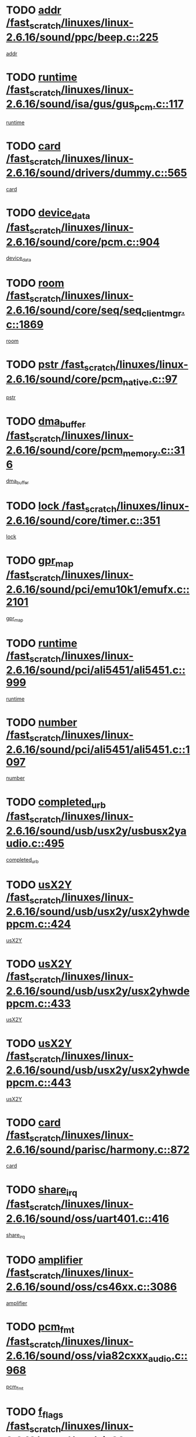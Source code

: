 * TODO [[view:/fast_scratch/linuxes/linux-2.6.16/sound/ppc/beep.c::face=ovl-face1::linb=225::colb=6::cole=10][addr /fast_scratch/linuxes/linux-2.6.16/sound/ppc/beep.c::225]]
[[view:/fast_scratch/linuxes/linux-2.6.16/sound/ppc/beep.c::face=ovl-face2::linb=223::colb=9::cole=13][addr]]
* TODO [[view:/fast_scratch/linuxes/linux-2.6.16/sound/isa/gus/gus_pcm.c::face=ovl-face1::linb=117::colb=5::cole=14][runtime /fast_scratch/linuxes/linux-2.6.16/sound/isa/gus/gus_pcm.c::117]]
[[view:/fast_scratch/linuxes/linux-2.6.16/sound/isa/gus/gus_pcm.c::face=ovl-face2::linb=106::colb=35::cole=44][runtime]]
* TODO [[view:/fast_scratch/linuxes/linux-2.6.16/sound/drivers/dummy.c::face=ovl-face1::linb=565::colb=12::cole=17][card /fast_scratch/linuxes/linux-2.6.16/sound/drivers/dummy.c::565]]
[[view:/fast_scratch/linuxes/linux-2.6.16/sound/drivers/dummy.c::face=ovl-face2::linb=561::colb=25::cole=30][card]]
* TODO [[view:/fast_scratch/linuxes/linux-2.6.16/sound/core/pcm.c::face=ovl-face1::linb=904::colb=27::cole=33][device_data /fast_scratch/linuxes/linux-2.6.16/sound/core/pcm.c::904]]
[[view:/fast_scratch/linuxes/linux-2.6.16/sound/core/pcm.c::face=ovl-face2::linb=902::colb=23::cole=29][device_data]]
* TODO [[view:/fast_scratch/linuxes/linux-2.6.16/sound/core/seq/seq_clientmgr.c::face=ovl-face1::linb=1869::colb=5::cole=15][room /fast_scratch/linuxes/linux-2.6.16/sound/core/seq/seq_clientmgr.c::1869]]
[[view:/fast_scratch/linuxes/linux-2.6.16/sound/core/seq/seq_clientmgr.c::face=ovl-face2::linb=1867::colb=20::cole=30][room]]
* TODO [[view:/fast_scratch/linuxes/linux-2.6.16/sound/core/pcm_native.c::face=ovl-face1::linb=97::colb=12::cole=21][pstr /fast_scratch/linuxes/linux-2.6.16/sound/core/pcm_native.c::97]]
[[view:/fast_scratch/linuxes/linux-2.6.16/sound/core/pcm_native.c::face=ovl-face2::linb=95::colb=28::cole=37][pstr]]
* TODO [[view:/fast_scratch/linuxes/linux-2.6.16/sound/core/pcm_memory.c::face=ovl-face1::linb=316::colb=12::cole=21][dma_buffer /fast_scratch/linuxes/linux-2.6.16/sound/core/pcm_memory.c::316]]
[[view:/fast_scratch/linuxes/linux-2.6.16/sound/core/pcm_memory.c::face=ovl-face2::linb=315::colb=12::cole=21][dma_buffer]]
* TODO [[view:/fast_scratch/linuxes/linux-2.6.16/sound/core/timer.c::face=ovl-face1::linb=351::colb=6::cole=11][lock /fast_scratch/linuxes/linux-2.6.16/sound/core/timer.c::351]]
[[view:/fast_scratch/linuxes/linux-2.6.16/sound/core/timer.c::face=ovl-face2::linb=348::colb=19::cole=24][lock]]
* TODO [[view:/fast_scratch/linuxes/linux-2.6.16/sound/pci/emu10k1/emufx.c::face=ovl-face1::linb=2101::colb=5::cole=10][gpr_map /fast_scratch/linuxes/linux-2.6.16/sound/pci/emu10k1/emufx.c::2101]]
[[view:/fast_scratch/linuxes/linux-2.6.16/sound/pci/emu10k1/emufx.c::face=ovl-face2::linb=1554::colb=6::cole=11][gpr_map]]
* TODO [[view:/fast_scratch/linuxes/linux-2.6.16/sound/pci/ali5451/ali5451.c::face=ovl-face1::linb=999::colb=20::cole=37][runtime /fast_scratch/linuxes/linux-2.6.16/sound/pci/ali5451/ali5451.c::999]]
[[view:/fast_scratch/linuxes/linux-2.6.16/sound/pci/ali5451/ali5451.c::face=ovl-face2::linb=994::colb=11::cole=28][runtime]]
* TODO [[view:/fast_scratch/linuxes/linux-2.6.16/sound/pci/ali5451/ali5451.c::face=ovl-face1::linb=1097::colb=5::cole=11][number /fast_scratch/linuxes/linux-2.6.16/sound/pci/ali5451/ali5451.c::1097]]
[[view:/fast_scratch/linuxes/linux-2.6.16/sound/pci/ali5451/ali5451.c::face=ovl-face2::linb=1096::colb=43::cole=49][number]]
* TODO [[view:/fast_scratch/linuxes/linux-2.6.16/sound/usb/usx2y/usbusx2yaudio.c::face=ovl-face1::linb=495::colb=6::cole=10][completed_urb /fast_scratch/linuxes/linux-2.6.16/sound/usb/usx2y/usbusx2yaudio.c::495]]
[[view:/fast_scratch/linuxes/linux-2.6.16/sound/usb/usx2y/usbusx2yaudio.c::face=ovl-face2::linb=492::colb=1::cole=5][completed_urb]]
* TODO [[view:/fast_scratch/linuxes/linux-2.6.16/sound/usb/usx2y/usx2yhwdeppcm.c::face=ovl-face1::linb=424::colb=6::cole=10][usX2Y /fast_scratch/linuxes/linux-2.6.16/sound/usb/usx2y/usx2yhwdeppcm.c::424]]
[[view:/fast_scratch/linuxes/linux-2.6.16/sound/usb/usx2y/usx2yhwdeppcm.c::face=ovl-face2::linb=415::colb=26::cole=30][usX2Y]]
* TODO [[view:/fast_scratch/linuxes/linux-2.6.16/sound/usb/usx2y/usx2yhwdeppcm.c::face=ovl-face1::linb=433::colb=6::cole=10][usX2Y /fast_scratch/linuxes/linux-2.6.16/sound/usb/usx2y/usx2yhwdeppcm.c::433]]
[[view:/fast_scratch/linuxes/linux-2.6.16/sound/usb/usx2y/usx2yhwdeppcm.c::face=ovl-face2::linb=415::colb=26::cole=30][usX2Y]]
* TODO [[view:/fast_scratch/linuxes/linux-2.6.16/sound/usb/usx2y/usx2yhwdeppcm.c::face=ovl-face1::linb=443::colb=7::cole=11][usX2Y /fast_scratch/linuxes/linux-2.6.16/sound/usb/usx2y/usx2yhwdeppcm.c::443]]
[[view:/fast_scratch/linuxes/linux-2.6.16/sound/usb/usx2y/usx2yhwdeppcm.c::face=ovl-face2::linb=415::colb=26::cole=30][usX2Y]]
* TODO [[view:/fast_scratch/linuxes/linux-2.6.16/sound/parisc/harmony.c::face=ovl-face1::linb=872::colb=12::cole=13][card /fast_scratch/linuxes/linux-2.6.16/sound/parisc/harmony.c::872]]
[[view:/fast_scratch/linuxes/linux-2.6.16/sound/parisc/harmony.c::face=ovl-face2::linb=869::colb=25::cole=26][card]]
* TODO [[view:/fast_scratch/linuxes/linux-2.6.16/sound/oss/uart401.c::face=ovl-face1::linb=416::colb=5::cole=9][share_irq /fast_scratch/linuxes/linux-2.6.16/sound/oss/uart401.c::416]]
[[view:/fast_scratch/linuxes/linux-2.6.16/sound/oss/uart401.c::face=ovl-face2::linb=414::colb=6::cole=10][share_irq]]
* TODO [[view:/fast_scratch/linuxes/linux-2.6.16/sound/oss/cs46xx.c::face=ovl-face1::linb=3086::colb=5::cole=9][amplifier /fast_scratch/linuxes/linux-2.6.16/sound/oss/cs46xx.c::3086]]
[[view:/fast_scratch/linuxes/linux-2.6.16/sound/oss/cs46xx.c::face=ovl-face2::linb=3085::colb=9::cole=13][amplifier]]
* TODO [[view:/fast_scratch/linuxes/linux-2.6.16/sound/oss/via82cxxx_audio.c::face=ovl-face1::linb=968::colb=9::cole=13][pcm_fmt /fast_scratch/linuxes/linux-2.6.16/sound/oss/via82cxxx_audio.c::968]]
[[view:/fast_scratch/linuxes/linux-2.6.16/sound/oss/via82cxxx_audio.c::face=ovl-face2::linb=966::colb=3::cole=7][pcm_fmt]]
* TODO [[view:/fast_scratch/linuxes/linux-2.6.16/sound/oss/via82cxxx_audio.c::face=ovl-face1::linb=2182::colb=9::cole=13][f_flags /fast_scratch/linuxes/linux-2.6.16/sound/oss/via82cxxx_audio.c::2182]]
[[view:/fast_scratch/linuxes/linux-2.6.16/sound/oss/via82cxxx_audio.c::face=ovl-face2::linb=2178::colb=17::cole=21][f_flags]]
* TODO [[view:/fast_scratch/linuxes/linux-2.6.16/sound/oss/via82cxxx_audio.c::face=ovl-face1::linb=2384::colb=9::cole=13][f_flags /fast_scratch/linuxes/linux-2.6.16/sound/oss/via82cxxx_audio.c::2384]]
[[view:/fast_scratch/linuxes/linux-2.6.16/sound/oss/via82cxxx_audio.c::face=ovl-face2::linb=2378::colb=17::cole=21][f_flags]]
* TODO [[view:/fast_scratch/linuxes/linux-2.6.16/sound/oss/via82cxxx_audio.c::face=ovl-face1::linb=2567::colb=9::cole=13][f_flags /fast_scratch/linuxes/linux-2.6.16/sound/oss/via82cxxx_audio.c::2567]]
[[view:/fast_scratch/linuxes/linux-2.6.16/sound/oss/via82cxxx_audio.c::face=ovl-face2::linb=2562::colb=17::cole=21][f_flags]]
* TODO [[view:/fast_scratch/linuxes/linux-2.6.16/sound/oss/via82cxxx_audio.c::face=ovl-face1::linb=2880::colb=9::cole=13][f_flags /fast_scratch/linuxes/linux-2.6.16/sound/oss/via82cxxx_audio.c::2880]]
[[view:/fast_scratch/linuxes/linux-2.6.16/sound/oss/via82cxxx_audio.c::face=ovl-face2::linb=2876::colb=17::cole=21][f_flags]]
* TODO [[view:/fast_scratch/linuxes/linux-2.6.16/sound/oss/via82cxxx_audio.c::face=ovl-face1::linb=3334::colb=9::cole=13][f_flags /fast_scratch/linuxes/linux-2.6.16/sound/oss/via82cxxx_audio.c::3334]]
[[view:/fast_scratch/linuxes/linux-2.6.16/sound/oss/via82cxxx_audio.c::face=ovl-face2::linb=3329::colb=17::cole=21][f_flags]]
* TODO [[view:/fast_scratch/linuxes/linux-2.6.16/sound/oss/rme96xx.c::face=ovl-face1::linb=1543::colb=4::cole=7][outchannels /fast_scratch/linuxes/linux-2.6.16/sound/oss/rme96xx.c::1543]]
[[view:/fast_scratch/linuxes/linux-2.6.16/sound/oss/rme96xx.c::face=ovl-face2::linb=1538::colb=17::cole=20][outchannels]]
* TODO [[view:/fast_scratch/linuxes/linux-2.6.16/sound/oss/rme96xx.c::face=ovl-face1::linb=1608::colb=4::cole=7][inchannels /fast_scratch/linuxes/linux-2.6.16/sound/oss/rme96xx.c::1608]]
[[view:/fast_scratch/linuxes/linux-2.6.16/sound/oss/rme96xx.c::face=ovl-face2::linb=1603::colb=17::cole=20][inchannels]]
* TODO [[view:/fast_scratch/linuxes/linux-2.6.16/lib/radix-tree.c::face=ovl-face1::linb=279::colb=9::cole=13][slots /fast_scratch/linuxes/linux-2.6.16/lib/radix-tree.c::279]]
[[view:/fast_scratch/linuxes/linux-2.6.16/lib/radix-tree.c::face=ovl-face2::linb=271::colb=9::cole=13][slots]]
* TODO [[view:/fast_scratch/linuxes/linux-2.6.16/kernel/sched.c::face=ovl-face1::linb=5804::colb=6::cole=16][cpu_power /fast_scratch/linuxes/linux-2.6.16/kernel/sched.c::5804]]
[[view:/fast_scratch/linuxes/linux-2.6.16/kernel/sched.c::face=ovl-face2::linb=5800::colb=2::cole=12][cpu_power]]
* TODO [[view:/fast_scratch/linuxes/linux-2.6.16/drivers/ide/ide-tape.c::face=ovl-face1::linb=1671::colb=5::cole=19][next /fast_scratch/linuxes/linux-2.6.16/drivers/ide/ide-tape.c::1671]]
[[view:/fast_scratch/linuxes/linux-2.6.16/drivers/ide/ide-tape.c::face=ovl-face2::linb=1657::colb=26::cole=40][next]]
* TODO [[view:/fast_scratch/linuxes/linux-2.6.16/drivers/ide/pci/pdc202xx_old.c::face=ovl-face1::linb=565::colb=6::cole=10][INB /fast_scratch/linuxes/linux-2.6.16/drivers/ide/pci/pdc202xx_old.c::565]]
[[view:/fast_scratch/linuxes/linux-2.6.16/drivers/ide/pci/pdc202xx_old.c::face=ovl-face2::linb=563::colb=13::cole=17][INB]]
* TODO [[view:/fast_scratch/linuxes/linux-2.6.16/drivers/message/fusion/mptbase.c::face=ovl-face1::linb=477::colb=7::cole=12][u /fast_scratch/linuxes/linux-2.6.16/drivers/message/fusion/mptbase.c::477]]
[[view:/fast_scratch/linuxes/linux-2.6.16/drivers/message/fusion/mptbase.c::face=ovl-face2::linb=419::colb=8::cole=13][u]]
* TODO [[view:/fast_scratch/linuxes/linux-2.6.16/drivers/message/fusion/mptctl.c::face=ovl-face1::linb=302::colb=5::cole=10][ioc /fast_scratch/linuxes/linux-2.6.16/drivers/message/fusion/mptctl.c::302]]
[[view:/fast_scratch/linuxes/linux-2.6.16/drivers/message/fusion/mptctl.c::face=ovl-face2::linb=301::colb=4::cole=9][ioc]]
* TODO [[view:/fast_scratch/linuxes/linux-2.6.16/drivers/message/i2o/i2o_scsi.c::face=ovl-face1::linb=538::colb=15::cole=22][iop /fast_scratch/linuxes/linux-2.6.16/drivers/message/i2o/i2o_scsi.c::538]]
[[view:/fast_scratch/linuxes/linux-2.6.16/drivers/message/i2o/i2o_scsi.c::face=ovl-face2::linb=534::colb=5::cole=12][iop]]
* TODO [[view:/fast_scratch/linuxes/linux-2.6.16/drivers/message/i2o/i2o_block.c::face=ovl-face1::linb=756::colb=15::cole=27][lct_data /fast_scratch/linuxes/linux-2.6.16/drivers/message/i2o/i2o_block.c::756]]
[[view:/fast_scratch/linuxes/linux-2.6.16/drivers/message/i2o/i2o_block.c::face=ovl-face2::linb=746::colb=11::cole=23][lct_data]]
* TODO [[view:/fast_scratch/linuxes/linux-2.6.16/drivers/acpi/processor_throttling.c::face=ovl-face1::linb=185::colb=6::cole=8][throttling /fast_scratch/linuxes/linux-2.6.16/drivers/acpi/processor_throttling.c::185]]
[[view:/fast_scratch/linuxes/linux-2.6.16/drivers/acpi/processor_throttling.c::face=ovl-face2::linb=181::colb=5::cole=7][throttling]]
[[view:/fast_scratch/linuxes/linux-2.6.16/drivers/acpi/processor_throttling.c::face=ovl-face2::linb=182::colb=5::cole=7][throttling]]
[[view:/fast_scratch/linuxes/linux-2.6.16/drivers/acpi/processor_throttling.c::face=ovl-face2::linb=183::colb=5::cole=7][throttling]]
* TODO [[view:/fast_scratch/linuxes/linux-2.6.16/drivers/media/video/saa7134/saa7134-alsa.c::face=ovl-face1::linb=855::colb=12::cole=16][card /fast_scratch/linuxes/linux-2.6.16/drivers/media/video/saa7134/saa7134-alsa.c::855]]
[[view:/fast_scratch/linuxes/linux-2.6.16/drivers/media/video/saa7134/saa7134-alsa.c::face=ovl-face2::linb=851::colb=20::cole=24][card]]
* TODO [[view:/fast_scratch/linuxes/linux-2.6.16/drivers/media/dvb/dvb-core/dvb_frontend.c::face=ovl-face1::linb=690::colb=6::cole=8][frontend_priv /fast_scratch/linuxes/linux-2.6.16/drivers/media/dvb/dvb-core/dvb_frontend.c::690]]
[[view:/fast_scratch/linuxes/linux-2.6.16/drivers/media/dvb/dvb-core/dvb_frontend.c::face=ovl-face2::linb=685::colb=39::cole=41][frontend_priv]]
* TODO [[view:/fast_scratch/linuxes/linux-2.6.16/drivers/media/dvb/dvb-core/dvb_net.c::face=ovl-face1::linb=326::colb=5::cole=8][priv /fast_scratch/linuxes/linux-2.6.16/drivers/media/dvb/dvb-core/dvb_net.c::326]]
[[view:/fast_scratch/linuxes/linux-2.6.16/drivers/media/dvb/dvb-core/dvb_net.c::face=ovl-face2::linb=315::colb=29::cole=32][priv]]
* TODO [[view:/fast_scratch/linuxes/linux-2.6.16/drivers/s390/block/dasd_proc.c::face=ovl-face1::linb=64::colb=5::cole=11][cdev /fast_scratch/linuxes/linux-2.6.16/drivers/s390/block/dasd_proc.c::64]]
[[view:/fast_scratch/linuxes/linux-2.6.16/drivers/s390/block/dasd_proc.c::face=ovl-face2::linb=62::colb=21::cole=27][cdev]]
* TODO [[view:/fast_scratch/linuxes/linux-2.6.16/drivers/s390/block/dasd_proc.c::face=ovl-face1::linb=83::colb=10::cole=16][features /fast_scratch/linuxes/linux-2.6.16/drivers/s390/block/dasd_proc.c::83]]
[[view:/fast_scratch/linuxes/linux-2.6.16/drivers/s390/block/dasd_proc.c::face=ovl-face2::linb=80::colb=11::cole=17][features]]
* TODO [[view:/fast_scratch/linuxes/linux-2.6.16/drivers/s390/block/dasd_ioctl.c::face=ovl-face1::linb=445::colb=5::cole=23][fill_info /fast_scratch/linuxes/linux-2.6.16/drivers/s390/block/dasd_ioctl.c::445]]
[[view:/fast_scratch/linuxes/linux-2.6.16/drivers/s390/block/dasd_ioctl.c::face=ovl-face2::linb=410::colb=6::cole=24][fill_info]]
* TODO [[view:/fast_scratch/linuxes/linux-2.6.16/drivers/s390/char/tape_34xx.c::face=ovl-face1::linb=256::colb=6::cole=13][op /fast_scratch/linuxes/linux-2.6.16/drivers/s390/char/tape_34xx.c::256]]
[[view:/fast_scratch/linuxes/linux-2.6.16/drivers/s390/char/tape_34xx.c::face=ovl-face2::linb=252::colb=5::cole=12][op]]
* TODO [[view:/fast_scratch/linuxes/linux-2.6.16/drivers/s390/scsi/zfcp_scsi.c::face=ovl-face1::linb=274::colb=22::cole=26][port /fast_scratch/linuxes/linux-2.6.16/drivers/s390/scsi/zfcp_scsi.c::274]]
[[view:/fast_scratch/linuxes/linux-2.6.16/drivers/s390/scsi/zfcp_scsi.c::face=ovl-face2::linb=271::colb=41::cole=45][port]]
* TODO [[view:/fast_scratch/linuxes/linux-2.6.16/drivers/s390/net/ctctty.c::face=ovl-face1::linb=487::colb=6::cole=9][name /fast_scratch/linuxes/linux-2.6.16/drivers/s390/net/ctctty.c::487]]
[[view:/fast_scratch/linuxes/linux-2.6.16/drivers/s390/net/ctctty.c::face=ovl-face2::linb=485::colb=34::cole=37][name]]
* TODO [[view:/fast_scratch/linuxes/linux-2.6.16/drivers/s390/net/claw.c::face=ovl-face1::linb=533::colb=6::cole=9][name /fast_scratch/linuxes/linux-2.6.16/drivers/s390/net/claw.c::533]]
[[view:/fast_scratch/linuxes/linux-2.6.16/drivers/s390/net/claw.c::face=ovl-face2::linb=530::colb=43::cole=46][name]]
* TODO [[view:/fast_scratch/linuxes/linux-2.6.16/drivers/s390/net/claw.c::face=ovl-face1::linb=3694::colb=6::cole=9][name /fast_scratch/linuxes/linux-2.6.16/drivers/s390/net/claw.c::3694]]
[[view:/fast_scratch/linuxes/linux-2.6.16/drivers/s390/net/claw.c::face=ovl-face2::linb=3692::colb=41::cole=44][name]]
* TODO [[view:/fast_scratch/linuxes/linux-2.6.16/drivers/s390/net/claw.c::face=ovl-face1::linb=3848::colb=6::cole=9][name /fast_scratch/linuxes/linux-2.6.16/drivers/s390/net/claw.c::3848]]
[[view:/fast_scratch/linuxes/linux-2.6.16/drivers/s390/net/claw.c::face=ovl-face2::linb=3844::colb=41::cole=44][name]]
* TODO [[view:/fast_scratch/linuxes/linux-2.6.16/drivers/s390/net/claw.c::face=ovl-face1::linb=3882::colb=6::cole=9][name /fast_scratch/linuxes/linux-2.6.16/drivers/s390/net/claw.c::3882]]
[[view:/fast_scratch/linuxes/linux-2.6.16/drivers/s390/net/claw.c::face=ovl-face2::linb=3881::colb=29::cole=32][name]]
* TODO [[view:/fast_scratch/linuxes/linux-2.6.16/drivers/s390/net/lcs.c::face=ovl-face1::linb=1528::colb=30::cole=45][count /fast_scratch/linuxes/linux-2.6.16/drivers/s390/net/lcs.c::1528]]
[[view:/fast_scratch/linuxes/linux-2.6.16/drivers/s390/net/lcs.c::face=ovl-face2::linb=1518::colb=18::cole=33][count]]
* TODO [[view:/fast_scratch/linuxes/linux-2.6.16/drivers/s390/net/ctcmain.c::face=ovl-face1::linb=1808::colb=6::cole=8][id /fast_scratch/linuxes/linux-2.6.16/drivers/s390/net/ctcmain.c::1808]]
[[view:/fast_scratch/linuxes/linux-2.6.16/drivers/s390/net/ctcmain.c::face=ovl-face2::linb=1806::colb=21::cole=23][id]]
* TODO [[view:/fast_scratch/linuxes/linux-2.6.16/drivers/s390/net/ctcmain.c::face=ovl-face1::linb=1808::colb=6::cole=8][type /fast_scratch/linuxes/linux-2.6.16/drivers/s390/net/ctcmain.c::1808]]
[[view:/fast_scratch/linuxes/linux-2.6.16/drivers/s390/net/ctcmain.c::face=ovl-face2::linb=1806::colb=29::cole=31][type]]
* TODO [[view:/fast_scratch/linuxes/linux-2.6.16/drivers/s390/net/netiucv.c::face=ovl-face1::linb=606::colb=6::cole=18][priv /fast_scratch/linuxes/linux-2.6.16/drivers/s390/net/netiucv.c::606]]
[[view:/fast_scratch/linuxes/linux-2.6.16/drivers/s390/net/netiucv.c::face=ovl-face2::linb=599::colb=54::cole=66][priv]]
* TODO [[view:/fast_scratch/linuxes/linux-2.6.16/drivers/video/nvidia/nvidia.c::face=ovl-face1::linb=1723::colb=6::cole=10][par /fast_scratch/linuxes/linux-2.6.16/drivers/video/nvidia/nvidia.c::1723]]
[[view:/fast_scratch/linuxes/linux-2.6.16/drivers/video/nvidia/nvidia.c::face=ovl-face2::linb=1720::colb=26::cole=30][par]]
* TODO [[view:/fast_scratch/linuxes/linux-2.6.16/drivers/video/aty/atyfb_base.c::face=ovl-face1::linb=1290::colb=4::cole=16][set_pll /fast_scratch/linuxes/linux-2.6.16/drivers/video/aty/atyfb_base.c::1290]]
[[view:/fast_scratch/linuxes/linux-2.6.16/drivers/video/aty/atyfb_base.c::face=ovl-face2::linb=1287::colb=1::cole=13][set_pll]]
* TODO [[view:/fast_scratch/linuxes/linux-2.6.16/drivers/video/matrox/matroxfb_base.c::face=ovl-face1::linb=1952::colb=8::cole=11][node /fast_scratch/linuxes/linux-2.6.16/drivers/video/matrox/matroxfb_base.c::1952]]
[[view:/fast_scratch/linuxes/linux-2.6.16/drivers/video/matrox/matroxfb_base.c::face=ovl-face2::linb=1944::colb=11::cole=14][node]]
* TODO [[view:/fast_scratch/linuxes/linux-2.6.16/drivers/video/epson1355fb.c::face=ovl-face1::linb=624::colb=5::cole=9][par /fast_scratch/linuxes/linux-2.6.16/drivers/video/epson1355fb.c::624]]
[[view:/fast_scratch/linuxes/linux-2.6.16/drivers/video/epson1355fb.c::face=ovl-face2::linb=615::colb=29::cole=33][par]]
* TODO [[view:/fast_scratch/linuxes/linux-2.6.16/drivers/video/riva/fbdev.c::face=ovl-face1::linb=2075::colb=6::cole=10][par /fast_scratch/linuxes/linux-2.6.16/drivers/video/riva/fbdev.c::2075]]
[[view:/fast_scratch/linuxes/linux-2.6.16/drivers/video/riva/fbdev.c::face=ovl-face2::linb=2072::colb=24::cole=28][par]]
* TODO [[view:/fast_scratch/linuxes/linux-2.6.16/drivers/video/geode/gx1fb_core.c::face=ovl-face1::linb=381::colb=5::cole=9][screen_base /fast_scratch/linuxes/linux-2.6.16/drivers/video/geode/gx1fb_core.c::381]]
[[view:/fast_scratch/linuxes/linux-2.6.16/drivers/video/geode/gx1fb_core.c::face=ovl-face2::linb=366::colb=5::cole=9][screen_base]]
* TODO [[view:/fast_scratch/linuxes/linux-2.6.16/drivers/video/w100fb.c::face=ovl-face1::linb=618::colb=5::cole=9][pseudo_palette /fast_scratch/linuxes/linux-2.6.16/drivers/video/w100fb.c::618]]
[[view:/fast_scratch/linuxes/linux-2.6.16/drivers/video/w100fb.c::face=ovl-face2::linb=611::colb=7::cole=11][pseudo_palette]]
* TODO [[view:/fast_scratch/linuxes/linux-2.6.16/drivers/video/tgafb.c::face=ovl-face1::linb=1490::colb=6::cole=10][par /fast_scratch/linuxes/linux-2.6.16/drivers/video/tgafb.c::1490]]
[[view:/fast_scratch/linuxes/linux-2.6.16/drivers/video/tgafb.c::face=ovl-face2::linb=1488::colb=23::cole=27][par]]
* TODO [[view:/fast_scratch/linuxes/linux-2.6.16/drivers/block/ataflop.c::face=ovl-face1::linb=1628::colb=7::cole=10][stretch /fast_scratch/linuxes/linux-2.6.16/drivers/block/ataflop.c::1628]]
[[view:/fast_scratch/linuxes/linux-2.6.16/drivers/block/ataflop.c::face=ovl-face2::linb=1621::colb=2::cole=5][stretch]]
* TODO [[view:/fast_scratch/linuxes/linux-2.6.16/drivers/block/DAC960.c::face=ovl-face1::linb=2339::colb=10::cole=28][SCSI_InquiryData /fast_scratch/linuxes/linux-2.6.16/drivers/block/DAC960.c::2339]]
[[view:/fast_scratch/linuxes/linux-2.6.16/drivers/block/DAC960.c::face=ovl-face2::linb=2332::colb=28::cole=46][SCSI_InquiryData]]
* TODO [[view:/fast_scratch/linuxes/linux-2.6.16/drivers/base/class.c::face=ovl-face1::linb=565::colb=5::cole=17][owner /fast_scratch/linuxes/linux-2.6.16/drivers/base/class.c::565]]
[[view:/fast_scratch/linuxes/linux-2.6.16/drivers/base/class.c::face=ovl-face2::linb=533::colb=37::cole=49][owner]]
* TODO [[view:/fast_scratch/linuxes/linux-2.6.16/drivers/mtd/chips/cfi_cmdset_0001.c::face=ovl-face1::linb=487::colb=4::cole=7][eraseregions /fast_scratch/linuxes/linux-2.6.16/drivers/mtd/chips/cfi_cmdset_0001.c::487]]
[[view:/fast_scratch/linuxes/linux-2.6.16/drivers/mtd/chips/cfi_cmdset_0001.c::face=ovl-face2::linb=434::colb=6::cole=9][eraseregions]]
* TODO [[view:/fast_scratch/linuxes/linux-2.6.16/drivers/mtd/chips/cfi_cmdset_0002.c::face=ovl-face1::linb=390::colb=4::cole=7][eraseregions /fast_scratch/linuxes/linux-2.6.16/drivers/mtd/chips/cfi_cmdset_0002.c::390]]
[[view:/fast_scratch/linuxes/linux-2.6.16/drivers/mtd/chips/cfi_cmdset_0002.c::face=ovl-face2::linb=347::colb=6::cole=9][eraseregions]]
* TODO [[view:/fast_scratch/linuxes/linux-2.6.16/drivers/mtd/maps/integrator-flash.c::face=ovl-face1::linb=146::colb=6::cole=15][owner /fast_scratch/linuxes/linux-2.6.16/drivers/mtd/maps/integrator-flash.c::146]]
[[view:/fast_scratch/linuxes/linux-2.6.16/drivers/mtd/maps/integrator-flash.c::face=ovl-face2::linb=129::colb=1::cole=10][owner]]
* TODO [[view:/fast_scratch/linuxes/linux-2.6.16/drivers/mtd/devices/m25p80.c::face=ovl-face1::linb=512::colb=23::cole=27][name /fast_scratch/linuxes/linux-2.6.16/drivers/mtd/devices/m25p80.c::512]]
[[view:/fast_scratch/linuxes/linux-2.6.16/drivers/mtd/devices/m25p80.c::face=ovl-face2::linb=462::colb=5::cole=9][name]]
* TODO [[view:/fast_scratch/linuxes/linux-2.6.16/drivers/char/n_hdlc.c::face=ovl-face1::linb=233::colb=5::cole=8][write_wait /fast_scratch/linuxes/linux-2.6.16/drivers/char/n_hdlc.c::233]]
[[view:/fast_scratch/linuxes/linux-2.6.16/drivers/char/n_hdlc.c::face=ovl-face2::linb=231::colb=25::cole=28][write_wait]]
* TODO [[view:/fast_scratch/linuxes/linux-2.6.16/drivers/char/esp.c::face=ovl-face1::linb=1215::colb=6::cole=9][name /fast_scratch/linuxes/linux-2.6.16/drivers/char/esp.c::1215]]
[[view:/fast_scratch/linuxes/linux-2.6.16/drivers/char/esp.c::face=ovl-face2::linb=1212::colb=33::cole=36][name]]
* TODO [[view:/fast_scratch/linuxes/linux-2.6.16/drivers/char/esp.c::face=ovl-face1::linb=1259::colb=6::cole=9][name /fast_scratch/linuxes/linux-2.6.16/drivers/char/esp.c::1259]]
[[view:/fast_scratch/linuxes/linux-2.6.16/drivers/char/esp.c::face=ovl-face2::linb=1256::colb=33::cole=36][name]]
* TODO [[view:/fast_scratch/linuxes/linux-2.6.16/drivers/char/amiserial.c::face=ovl-face1::linb=2095::colb=5::cole=9][tlet /fast_scratch/linuxes/linux-2.6.16/drivers/char/amiserial.c::2095]]
[[view:/fast_scratch/linuxes/linux-2.6.16/drivers/char/amiserial.c::face=ovl-face2::linb=2089::colb=15::cole=19][tlet]]
* TODO [[view:/fast_scratch/linuxes/linux-2.6.16/drivers/char/amiserial.c::face=ovl-face1::linb=620::colb=5::cole=14][termios /fast_scratch/linuxes/linux-2.6.16/drivers/char/amiserial.c::620]]
[[view:/fast_scratch/linuxes/linux-2.6.16/drivers/char/amiserial.c::face=ovl-face2::linb=616::colb=5::cole=14][termios]]
* TODO [[view:/fast_scratch/linuxes/linux-2.6.16/drivers/char/riscom8.c::face=ovl-face1::linb=1141::colb=6::cole=9][name /fast_scratch/linuxes/linux-2.6.16/drivers/char/riscom8.c::1141]]
[[view:/fast_scratch/linuxes/linux-2.6.16/drivers/char/riscom8.c::face=ovl-face2::linb=1136::colb=29::cole=32][name]]
* TODO [[view:/fast_scratch/linuxes/linux-2.6.16/drivers/char/riscom8.c::face=ovl-face1::linb=1184::colb=6::cole=9][name /fast_scratch/linuxes/linux-2.6.16/drivers/char/riscom8.c::1184]]
[[view:/fast_scratch/linuxes/linux-2.6.16/drivers/char/riscom8.c::face=ovl-face2::linb=1181::colb=29::cole=32][name]]
* TODO [[view:/fast_scratch/linuxes/linux-2.6.16/drivers/char/drm/radeon_state.c::face=ovl-face1::linb=2103::colb=6::cole=14][sarea_priv /fast_scratch/linuxes/linux-2.6.16/drivers/char/drm/radeon_state.c::2103]]
[[view:/fast_scratch/linuxes/linux-2.6.16/drivers/char/drm/radeon_state.c::face=ovl-face2::linb=2095::colb=34::cole=42][sarea_priv]]
* TODO [[view:/fast_scratch/linuxes/linux-2.6.16/drivers/char/drm/radeon_state.c::face=ovl-face1::linb=2192::colb=6::cole=14][sarea_priv /fast_scratch/linuxes/linux-2.6.16/drivers/char/drm/radeon_state.c::2192]]
[[view:/fast_scratch/linuxes/linux-2.6.16/drivers/char/drm/radeon_state.c::face=ovl-face2::linb=2183::colb=34::cole=42][sarea_priv]]
* TODO [[view:/fast_scratch/linuxes/linux-2.6.16/drivers/char/drm/radeon_state.c::face=ovl-face1::linb=2420::colb=6::cole=14][sarea_priv /fast_scratch/linuxes/linux-2.6.16/drivers/char/drm/radeon_state.c::2420]]
[[view:/fast_scratch/linuxes/linux-2.6.16/drivers/char/drm/radeon_state.c::face=ovl-face2::linb=2411::colb=34::cole=42][sarea_priv]]
* TODO [[view:/fast_scratch/linuxes/linux-2.6.16/drivers/char/drm/drm_lock.c::face=ovl-face1::linb=85::colb=7::cole=24][lock /fast_scratch/linuxes/linux-2.6.16/drivers/char/drm/drm_lock.c::85]]
[[view:/fast_scratch/linuxes/linux-2.6.16/drivers/char/drm/drm_lock.c::face=ovl-face2::linb=76::colb=4::cole=21][lock]]
* TODO [[view:/fast_scratch/linuxes/linux-2.6.16/drivers/char/drm/via_irq.c::face=ovl-face1::linb=254::colb=5::cole=13][via_irqs /fast_scratch/linuxes/linux-2.6.16/drivers/char/drm/via_irq.c::254]]
[[view:/fast_scratch/linuxes/linux-2.6.16/drivers/char/drm/via_irq.c::face=ovl-face2::linb=250::colb=26::cole=34][via_irqs]]
* TODO [[view:/fast_scratch/linuxes/linux-2.6.16/drivers/char/drm/via_irq.c::face=ovl-face1::linb=206::colb=6::cole=14][irq_masks /fast_scratch/linuxes/linux-2.6.16/drivers/char/drm/via_irq.c::206]]
[[view:/fast_scratch/linuxes/linux-2.6.16/drivers/char/drm/via_irq.c::face=ovl-face2::linb=201::colb=22::cole=30][irq_masks]]
* TODO [[view:/fast_scratch/linuxes/linux-2.6.16/drivers/char/cyclades.c::face=ovl-face1::linb=2685::colb=9::cole=13][line /fast_scratch/linuxes/linux-2.6.16/drivers/char/cyclades.c::2685]]
[[view:/fast_scratch/linuxes/linux-2.6.16/drivers/char/cyclades.c::face=ovl-face2::linb=2682::colb=36::cole=40][line]]
* TODO [[view:/fast_scratch/linuxes/linux-2.6.16/drivers/char/cyclades.c::face=ovl-face1::linb=3064::colb=8::cole=17][termios /fast_scratch/linuxes/linux-2.6.16/drivers/char/cyclades.c::3064]]
[[view:/fast_scratch/linuxes/linux-2.6.16/drivers/char/cyclades.c::face=ovl-face2::linb=3059::colb=12::cole=21][termios]]
* TODO [[view:/fast_scratch/linuxes/linux-2.6.16/drivers/char/cyclades.c::face=ovl-face1::linb=2836::colb=9::cole=12][name /fast_scratch/linuxes/linux-2.6.16/drivers/char/cyclades.c::2836]]
[[view:/fast_scratch/linuxes/linux-2.6.16/drivers/char/cyclades.c::face=ovl-face2::linb=2832::colb=36::cole=39][name]]
* TODO [[view:/fast_scratch/linuxes/linux-2.6.16/drivers/char/cyclades.c::face=ovl-face1::linb=2887::colb=9::cole=12][name /fast_scratch/linuxes/linux-2.6.16/drivers/char/cyclades.c::2887]]
[[view:/fast_scratch/linuxes/linux-2.6.16/drivers/char/cyclades.c::face=ovl-face2::linb=2884::colb=36::cole=39][name]]
* TODO [[view:/fast_scratch/linuxes/linux-2.6.16/drivers/char/isicom.c::face=ovl-face1::linb=1068::colb=6::cole=10][card /fast_scratch/linuxes/linux-2.6.16/drivers/char/isicom.c::1068]]
[[view:/fast_scratch/linuxes/linux-2.6.16/drivers/char/isicom.c::face=ovl-face2::linb=1065::colb=26::cole=30][card]]
* TODO [[view:/fast_scratch/linuxes/linux-2.6.16/drivers/char/isicom.c::face=ovl-face1::linb=1148::colb=6::cole=9][name /fast_scratch/linuxes/linux-2.6.16/drivers/char/isicom.c::1148]]
[[view:/fast_scratch/linuxes/linux-2.6.16/drivers/char/isicom.c::face=ovl-face2::linb=1145::colb=33::cole=36][name]]
* TODO [[view:/fast_scratch/linuxes/linux-2.6.16/drivers/char/isicom.c::face=ovl-face1::linb=1183::colb=6::cole=9][name /fast_scratch/linuxes/linux-2.6.16/drivers/char/isicom.c::1183]]
[[view:/fast_scratch/linuxes/linux-2.6.16/drivers/char/isicom.c::face=ovl-face2::linb=1180::colb=33::cole=36][name]]
* TODO [[view:/fast_scratch/linuxes/linux-2.6.16/drivers/char/synclink.c::face=ovl-face1::linb=2063::colb=6::cole=9][name /fast_scratch/linuxes/linux-2.6.16/drivers/char/synclink.c::2063]]
[[view:/fast_scratch/linuxes/linux-2.6.16/drivers/char/synclink.c::face=ovl-face2::linb=2060::colb=31::cole=34][name]]
* TODO [[view:/fast_scratch/linuxes/linux-2.6.16/drivers/char/synclink.c::face=ovl-face1::linb=2153::colb=6::cole=9][name /fast_scratch/linuxes/linux-2.6.16/drivers/char/synclink.c::2153]]
[[view:/fast_scratch/linuxes/linux-2.6.16/drivers/char/synclink.c::face=ovl-face2::linb=2150::colb=31::cole=34][name]]
* TODO [[view:/fast_scratch/linuxes/linux-2.6.16/drivers/char/synclink.c::face=ovl-face1::linb=1396::colb=9::cole=18][hw_stopped /fast_scratch/linuxes/linux-2.6.16/drivers/char/synclink.c::1396]]
[[view:/fast_scratch/linuxes/linux-2.6.16/drivers/char/synclink.c::face=ovl-face2::linb=1392::colb=7::cole=16][hw_stopped]]
* TODO [[view:/fast_scratch/linuxes/linux-2.6.16/drivers/char/synclink.c::face=ovl-face1::linb=1406::colb=9::cole=18][hw_stopped /fast_scratch/linuxes/linux-2.6.16/drivers/char/synclink.c::1406]]
[[view:/fast_scratch/linuxes/linux-2.6.16/drivers/char/synclink.c::face=ovl-face2::linb=1392::colb=7::cole=16][hw_stopped]]
* TODO [[view:/fast_scratch/linuxes/linux-2.6.16/drivers/char/mxser.c::face=ovl-face1::linb=1084::colb=6::cole=9][driver_data /fast_scratch/linuxes/linux-2.6.16/drivers/char/mxser.c::1084]]
[[view:/fast_scratch/linuxes/linux-2.6.16/drivers/char/mxser.c::face=ovl-face2::linb=1081::colb=53::cole=56][driver_data]]
* TODO [[view:/fast_scratch/linuxes/linux-2.6.16/drivers/char/mxser.c::face=ovl-face1::linb=1120::colb=6::cole=9][driver_data /fast_scratch/linuxes/linux-2.6.16/drivers/char/mxser.c::1120]]
[[view:/fast_scratch/linuxes/linux-2.6.16/drivers/char/mxser.c::face=ovl-face2::linb=1117::colb=53::cole=56][driver_data]]
* TODO [[view:/fast_scratch/linuxes/linux-2.6.16/drivers/char/serial167.c::face=ovl-face1::linb=1136::colb=9::cole=12][name /fast_scratch/linuxes/linux-2.6.16/drivers/char/serial167.c::1136]]
[[view:/fast_scratch/linuxes/linux-2.6.16/drivers/char/serial167.c::face=ovl-face2::linb=1133::colb=36::cole=39][name]]
* TODO [[view:/fast_scratch/linuxes/linux-2.6.16/drivers/char/serial167.c::face=ovl-face1::linb=1202::colb=9::cole=12][name /fast_scratch/linuxes/linux-2.6.16/drivers/char/serial167.c::1202]]
[[view:/fast_scratch/linuxes/linux-2.6.16/drivers/char/serial167.c::face=ovl-face2::linb=1198::colb=36::cole=39][name]]
* TODO [[view:/fast_scratch/linuxes/linux-2.6.16/drivers/char/serial167.c::face=ovl-face1::linb=1114::colb=5::cole=14][termios /fast_scratch/linuxes/linux-2.6.16/drivers/char/serial167.c::1114]]
[[view:/fast_scratch/linuxes/linux-2.6.16/drivers/char/serial167.c::face=ovl-face2::linb=898::colb=12::cole=21][termios]]
* TODO [[view:/fast_scratch/linuxes/linux-2.6.16/drivers/char/specialix.c::face=ovl-face1::linb=917::colb=6::cole=8][lock /fast_scratch/linuxes/linux-2.6.16/drivers/char/specialix.c::917]]
[[view:/fast_scratch/linuxes/linux-2.6.16/drivers/char/specialix.c::face=ovl-face2::linb=914::colb=20::cole=22][lock]]
* TODO [[view:/fast_scratch/linuxes/linux-2.6.16/drivers/char/specialix.c::face=ovl-face1::linb=1686::colb=6::cole=9][name /fast_scratch/linuxes/linux-2.6.16/drivers/char/specialix.c::1686]]
[[view:/fast_scratch/linuxes/linux-2.6.16/drivers/char/specialix.c::face=ovl-face2::linb=1679::colb=29::cole=32][name]]
* TODO [[view:/fast_scratch/linuxes/linux-2.6.16/drivers/char/specialix.c::face=ovl-face1::linb=1736::colb=6::cole=9][name /fast_scratch/linuxes/linux-2.6.16/drivers/char/specialix.c::1736]]
[[view:/fast_scratch/linuxes/linux-2.6.16/drivers/char/specialix.c::face=ovl-face2::linb=1731::colb=29::cole=32][name]]
* TODO [[view:/fast_scratch/linuxes/linux-2.6.16/drivers/char/pcmcia/synclink_cs.c::face=ovl-face1::linb=1686::colb=6::cole=9][driver_data /fast_scratch/linuxes/linux-2.6.16/drivers/char/pcmcia/synclink_cs.c::1686]]
[[view:/fast_scratch/linuxes/linux-2.6.16/drivers/char/pcmcia/synclink_cs.c::face=ovl-face2::linb=1678::colb=36::cole=39][driver_data]]
* TODO [[view:/fast_scratch/linuxes/linux-2.6.16/drivers/char/pcmcia/synclink_cs.c::face=ovl-face1::linb=1619::colb=6::cole=9][name /fast_scratch/linuxes/linux-2.6.16/drivers/char/pcmcia/synclink_cs.c::1619]]
[[view:/fast_scratch/linuxes/linux-2.6.16/drivers/char/pcmcia/synclink_cs.c::face=ovl-face2::linb=1616::colb=33::cole=36][name]]
* TODO [[view:/fast_scratch/linuxes/linux-2.6.16/drivers/char/pcmcia/synclink_cs.c::face=ovl-face1::linb=1180::colb=8::cole=17][hw_stopped /fast_scratch/linuxes/linux-2.6.16/drivers/char/pcmcia/synclink_cs.c::1180]]
[[view:/fast_scratch/linuxes/linux-2.6.16/drivers/char/pcmcia/synclink_cs.c::face=ovl-face2::linb=1176::colb=6::cole=15][hw_stopped]]
* TODO [[view:/fast_scratch/linuxes/linux-2.6.16/drivers/char/pcmcia/synclink_cs.c::face=ovl-face1::linb=1190::colb=8::cole=17][hw_stopped /fast_scratch/linuxes/linux-2.6.16/drivers/char/pcmcia/synclink_cs.c::1190]]
[[view:/fast_scratch/linuxes/linux-2.6.16/drivers/char/pcmcia/synclink_cs.c::face=ovl-face2::linb=1176::colb=6::cole=15][hw_stopped]]
* TODO [[view:/fast_scratch/linuxes/linux-2.6.16/drivers/char/ip2main.c::face=ovl-face1::linb=1617::colb=7::cole=10][closing /fast_scratch/linuxes/linux-2.6.16/drivers/char/ip2main.c::1617]]
[[view:/fast_scratch/linuxes/linux-2.6.16/drivers/char/ip2main.c::face=ovl-face2::linb=1597::colb=1::cole=4][closing]]
* TODO [[view:/fast_scratch/linuxes/linux-2.6.16/drivers/char/vme_scc.c::face=ovl-face1::linb=535::colb=5::cole=17][hw_stopped /fast_scratch/linuxes/linux-2.6.16/drivers/char/vme_scc.c::535]]
[[view:/fast_scratch/linuxes/linux-2.6.16/drivers/char/vme_scc.c::face=ovl-face2::linb=529::colb=3::cole=15][hw_stopped]]
* TODO [[view:/fast_scratch/linuxes/linux-2.6.16/drivers/char/vme_scc.c::face=ovl-face1::linb=535::colb=5::cole=17][stopped /fast_scratch/linuxes/linux-2.6.16/drivers/char/vme_scc.c::535]]
[[view:/fast_scratch/linuxes/linux-2.6.16/drivers/char/vme_scc.c::face=ovl-face2::linb=528::colb=33::cole=45][stopped]]
* TODO [[view:/fast_scratch/linuxes/linux-2.6.16/drivers/char/synclinkmp.c::face=ovl-face1::linb=991::colb=6::cole=9][name /fast_scratch/linuxes/linux-2.6.16/drivers/char/synclinkmp.c::991]]
[[view:/fast_scratch/linuxes/linux-2.6.16/drivers/char/synclinkmp.c::face=ovl-face2::linb=988::colb=24::cole=27][name]]
* TODO [[view:/fast_scratch/linuxes/linux-2.6.16/drivers/char/synclinkmp.c::face=ovl-face1::linb=1070::colb=6::cole=9][name /fast_scratch/linuxes/linux-2.6.16/drivers/char/synclinkmp.c::1070]]
[[view:/fast_scratch/linuxes/linux-2.6.16/drivers/char/synclinkmp.c::face=ovl-face2::linb=1067::colb=24::cole=27][name]]
* TODO [[view:/fast_scratch/linuxes/linux-2.6.16/drivers/char/synclink_gt.c::face=ovl-face1::linb=848::colb=6::cole=9][name /fast_scratch/linuxes/linux-2.6.16/drivers/char/synclink_gt.c::848]]
[[view:/fast_scratch/linuxes/linux-2.6.16/drivers/char/synclink_gt.c::face=ovl-face2::linb=844::colb=24::cole=27][name]]
* TODO [[view:/fast_scratch/linuxes/linux-2.6.16/drivers/char/synclink_gt.c::face=ovl-face1::linb=902::colb=6::cole=9][name /fast_scratch/linuxes/linux-2.6.16/drivers/char/synclink_gt.c::902]]
[[view:/fast_scratch/linuxes/linux-2.6.16/drivers/char/synclink_gt.c::face=ovl-face2::linb=899::colb=24::cole=27][name]]
* TODO [[view:/fast_scratch/linuxes/linux-2.6.16/drivers/char/ser_a2232.c::face=ovl-face1::linb=596::colb=56::cole=68][hw_stopped /fast_scratch/linuxes/linux-2.6.16/drivers/char/ser_a2232.c::596]]
[[view:/fast_scratch/linuxes/linux-2.6.16/drivers/char/ser_a2232.c::face=ovl-face2::linb=582::colb=7::cole=19][hw_stopped]]
* TODO [[view:/fast_scratch/linuxes/linux-2.6.16/drivers/char/ser_a2232.c::face=ovl-face1::linb=596::colb=56::cole=68][stopped /fast_scratch/linuxes/linux-2.6.16/drivers/char/ser_a2232.c::596]]
[[view:/fast_scratch/linuxes/linux-2.6.16/drivers/char/ser_a2232.c::face=ovl-face2::linb=581::colb=7::cole=19][stopped]]
* TODO [[view:/fast_scratch/linuxes/linux-2.6.16/drivers/scsi/aacraid/commsup.c::face=ovl-face1::linb=1273::colb=5::cole=16][queue /fast_scratch/linuxes/linux-2.6.16/drivers/scsi/aacraid/commsup.c::1273]]
[[view:/fast_scratch/linuxes/linux-2.6.16/drivers/scsi/aacraid/commsup.c::face=ovl-face2::linb=1071::colb=17::cole=28][queue]]
* TODO [[view:/fast_scratch/linuxes/linux-2.6.16/drivers/scsi/aacraid/commsup.c::face=ovl-face1::linb=831::colb=8::cole=11][maximum_num_containers /fast_scratch/linuxes/linux-2.6.16/drivers/scsi/aacraid/commsup.c::831]]
[[view:/fast_scratch/linuxes/linux-2.6.16/drivers/scsi/aacraid/commsup.c::face=ovl-face2::linb=821::colb=20::cole=23][maximum_num_containers]]
* TODO [[view:/fast_scratch/linuxes/linux-2.6.16/drivers/scsi/aacraid/commsup.c::face=ovl-face1::linb=997::colb=6::cole=9][maximum_num_containers /fast_scratch/linuxes/linux-2.6.16/drivers/scsi/aacraid/commsup.c::997]]
[[view:/fast_scratch/linuxes/linux-2.6.16/drivers/scsi/aacraid/commsup.c::face=ovl-face2::linb=969::colb=33::cole=36][maximum_num_containers]]
* TODO [[view:/fast_scratch/linuxes/linux-2.6.16/drivers/scsi/eata_pio.c::face=ovl-face1::linb=517::colb=6::cole=8][pid /fast_scratch/linuxes/linux-2.6.16/drivers/scsi/eata_pio.c::517]]
[[view:/fast_scratch/linuxes/linux-2.6.16/drivers/scsi/eata_pio.c::face=ovl-face2::linb=515::colb=73::cole=75][pid]]
* TODO [[view:/fast_scratch/linuxes/linux-2.6.16/drivers/scsi/initio.c::face=ovl-face1::linb=3137::colb=5::cole=9][result /fast_scratch/linuxes/linux-2.6.16/drivers/scsi/initio.c::3137]]
[[view:/fast_scratch/linuxes/linux-2.6.16/drivers/scsi/initio.c::face=ovl-face2::linb=3135::colb=1::cole=5][result]]
* TODO [[view:/fast_scratch/linuxes/linux-2.6.16/drivers/scsi/ncr53c8xx.c::face=ovl-face1::linb=5673::colb=7::cole=9][lp /fast_scratch/linuxes/linux-2.6.16/drivers/scsi/ncr53c8xx.c::5673]]
[[view:/fast_scratch/linuxes/linux-2.6.16/drivers/scsi/ncr53c8xx.c::face=ovl-face2::linb=5667::colb=18::cole=20][lp]]
* TODO [[view:/fast_scratch/linuxes/linux-2.6.16/drivers/scsi/ncr53c8xx.c::face=ovl-face1::linb=5673::colb=24::cole=28][id /fast_scratch/linuxes/linux-2.6.16/drivers/scsi/ncr53c8xx.c::5673]]
[[view:/fast_scratch/linuxes/linux-2.6.16/drivers/scsi/ncr53c8xx.c::face=ovl-face2::linb=5665::colb=20::cole=24][id]]
* TODO [[view:/fast_scratch/linuxes/linux-2.6.16/drivers/scsi/ncr53c8xx.c::face=ovl-face1::linb=5673::colb=24::cole=28][lun /fast_scratch/linuxes/linux-2.6.16/drivers/scsi/ncr53c8xx.c::5673]]
[[view:/fast_scratch/linuxes/linux-2.6.16/drivers/scsi/ncr53c8xx.c::face=ovl-face2::linb=5665::colb=35::cole=39][lun]]
* TODO [[view:/fast_scratch/linuxes/linux-2.6.16/drivers/scsi/ncr53c8xx.c::face=ovl-face1::linb=4830::colb=5::cole=12][link_ccb /fast_scratch/linuxes/linux-2.6.16/drivers/scsi/ncr53c8xx.c::4830]]
[[view:/fast_scratch/linuxes/linux-2.6.16/drivers/scsi/ncr53c8xx.c::face=ovl-face2::linb=4797::colb=12::cole=19][link_ccb]]
* TODO [[view:/fast_scratch/linuxes/linux-2.6.16/drivers/scsi/arm/acornscsi.c::face=ovl-face1::linb=2255::colb=29::cole=40][device /fast_scratch/linuxes/linux-2.6.16/drivers/scsi/arm/acornscsi.c::2255]]
[[view:/fast_scratch/linuxes/linux-2.6.16/drivers/scsi/arm/acornscsi.c::face=ovl-face2::linb=2210::colb=12::cole=23][device]]
* TODO [[view:/fast_scratch/linuxes/linux-2.6.16/drivers/scsi/imm.c::face=ovl-face1::linb=747::colb=6::cole=9][device /fast_scratch/linuxes/linux-2.6.16/drivers/scsi/imm.c::747]]
[[view:/fast_scratch/linuxes/linux-2.6.16/drivers/scsi/imm.c::face=ovl-face2::linb=744::colb=26::cole=29][device]]
* TODO [[view:/fast_scratch/linuxes/linux-2.6.16/drivers/scsi/sata_mv.c::face=ovl-face1::linb=1864::colb=6::cole=8][scsicmd /fast_scratch/linuxes/linux-2.6.16/drivers/scsi/sata_mv.c::1864]]
[[view:/fast_scratch/linuxes/linux-2.6.16/drivers/scsi/sata_mv.c::face=ovl-face2::linb=1858::colb=41::cole=43][scsicmd]]
[[view:/fast_scratch/linuxes/linux-2.6.16/drivers/scsi/sata_mv.c::face=ovl-face2::linb=1859::colb=9::cole=11][scsicmd]]
* TODO [[view:/fast_scratch/linuxes/linux-2.6.16/drivers/scsi/sg.c::face=ovl-face1::linb=1857::colb=25::cole=28][parentdp /fast_scratch/linuxes/linux-2.6.16/drivers/scsi/sg.c::1857]]
[[view:/fast_scratch/linuxes/linux-2.6.16/drivers/scsi/sg.c::face=ovl-face2::linb=1853::colb=20::cole=23][parentdp]]
* TODO [[view:/fast_scratch/linuxes/linux-2.6.16/drivers/scsi/sg.c::face=ovl-face1::linb=1319::colb=12::cole=15][header /fast_scratch/linuxes/linux-2.6.16/drivers/scsi/sg.c::1319]]
[[view:/fast_scratch/linuxes/linux-2.6.16/drivers/scsi/sg.c::face=ovl-face2::linb=1278::colb=1::cole=4][header]]
[[view:/fast_scratch/linuxes/linux-2.6.16/drivers/scsi/sg.c::face=ovl-face2::linb=1278::colb=30::cole=33][header]]
[[view:/fast_scratch/linuxes/linux-2.6.16/drivers/scsi/sg.c::face=ovl-face2::linb=1279::colb=10::cole=13][header]]
* TODO [[view:/fast_scratch/linuxes/linux-2.6.16/drivers/scsi/fd_mcs.c::face=ovl-face1::linb=1253::colb=5::cole=10][device /fast_scratch/linuxes/linux-2.6.16/drivers/scsi/fd_mcs.c::1253]]
[[view:/fast_scratch/linuxes/linux-2.6.16/drivers/scsi/fd_mcs.c::face=ovl-face2::linb=1245::colb=27::cole=32][device]]
* TODO [[view:/fast_scratch/linuxes/linux-2.6.16/drivers/scsi/fd_mcs.c::face=ovl-face1::linb=1146::colb=6::cole=11][host /fast_scratch/linuxes/linux-2.6.16/drivers/scsi/fd_mcs.c::1146]]
[[view:/fast_scratch/linuxes/linux-2.6.16/drivers/scsi/fd_mcs.c::face=ovl-face2::linb=1144::colb=27::cole=32][host]]
* TODO [[view:/fast_scratch/linuxes/linux-2.6.16/drivers/scsi/sd.c::face=ovl-face1::linb=251::colb=6::cole=9][timeout /fast_scratch/linuxes/linux-2.6.16/drivers/scsi/sd.c::251]]
[[view:/fast_scratch/linuxes/linux-2.6.16/drivers/scsi/sd.c::face=ovl-face2::linb=245::colb=24::cole=27][timeout]]
* TODO [[view:/fast_scratch/linuxes/linux-2.6.16/drivers/scsi/lpfc/lpfc_scsi.c::face=ovl-face1::linb=1008::colb=7::cole=12][nlp_state /fast_scratch/linuxes/linux-2.6.16/drivers/scsi/lpfc/lpfc_scsi.c::1008]]
[[view:/fast_scratch/linuxes/linux-2.6.16/drivers/scsi/lpfc/lpfc_scsi.c::face=ovl-face2::linb=1003::colb=6::cole=11][nlp_state]]
* TODO [[view:/fast_scratch/linuxes/linux-2.6.16/drivers/scsi/ips.c::face=ovl-face1::linb=2940::colb=7::cole=20][cmnd /fast_scratch/linuxes/linux-2.6.16/drivers/scsi/ips.c::2940]]
[[view:/fast_scratch/linuxes/linux-2.6.16/drivers/scsi/ips.c::face=ovl-face2::linb=2920::colb=13::cole=26][cmnd]]
* TODO [[view:/fast_scratch/linuxes/linux-2.6.16/drivers/scsi/ips.c::face=ovl-face1::linb=2952::colb=7::cole=20][cmnd /fast_scratch/linuxes/linux-2.6.16/drivers/scsi/ips.c::2952]]
[[view:/fast_scratch/linuxes/linux-2.6.16/drivers/scsi/ips.c::face=ovl-face2::linb=2920::colb=13::cole=26][cmnd]]
* TODO [[view:/fast_scratch/linuxes/linux-2.6.16/drivers/scsi/ips.c::face=ovl-face1::linb=3454::colb=8::cole=21][cmnd /fast_scratch/linuxes/linux-2.6.16/drivers/scsi/ips.c::3454]]
[[view:/fast_scratch/linuxes/linux-2.6.16/drivers/scsi/ips.c::face=ovl-face2::linb=3440::colb=29::cole=42][cmnd]]
* TODO [[view:/fast_scratch/linuxes/linux-2.6.16/drivers/scsi/ips.c::face=ovl-face1::linb=3462::colb=8::cole=21][cmnd /fast_scratch/linuxes/linux-2.6.16/drivers/scsi/ips.c::3462]]
[[view:/fast_scratch/linuxes/linux-2.6.16/drivers/scsi/ips.c::face=ovl-face2::linb=3440::colb=29::cole=42][cmnd]]
* TODO [[view:/fast_scratch/linuxes/linux-2.6.16/drivers/scsi/53c7xx.c::face=ovl-face1::linb=3076::colb=4::cole=15][host /fast_scratch/linuxes/linux-2.6.16/drivers/scsi/53c7xx.c::3076]]
[[view:/fast_scratch/linuxes/linux-2.6.16/drivers/scsi/53c7xx.c::face=ovl-face2::linb=3054::colb=29::cole=40][host]]
* TODO [[view:/fast_scratch/linuxes/linux-2.6.16/drivers/atm/he.c::face=ovl-face1::linb=2017::colb=7::cole=15][vci /fast_scratch/linuxes/linux-2.6.16/drivers/atm/he.c::2017]]
[[view:/fast_scratch/linuxes/linux-2.6.16/drivers/atm/he.c::face=ovl-face2::linb=2016::colb=36::cole=44][vci]]
* TODO [[view:/fast_scratch/linuxes/linux-2.6.16/drivers/atm/he.c::face=ovl-face1::linb=2017::colb=7::cole=15][vpi /fast_scratch/linuxes/linux-2.6.16/drivers/atm/he.c::2017]]
[[view:/fast_scratch/linuxes/linux-2.6.16/drivers/atm/he.c::face=ovl-face2::linb=2016::colb=21::cole=29][vpi]]
* TODO [[view:/fast_scratch/linuxes/linux-2.6.16/drivers/md/bitmap.c::face=ovl-face1::linb=559::colb=6::cole=12][lock /fast_scratch/linuxes/linux-2.6.16/drivers/md/bitmap.c::559]]
[[view:/fast_scratch/linuxes/linux-2.6.16/drivers/md/bitmap.c::face=ovl-face2::linb=558::colb=20::cole=26][lock]]
* TODO [[view:/fast_scratch/linuxes/linux-2.6.16/drivers/md/raid10.c::face=ovl-face1::linb=1440::colb=10::cole=14][corrected_errors /fast_scratch/linuxes/linux-2.6.16/drivers/md/raid10.c::1440]]
[[view:/fast_scratch/linuxes/linux-2.6.16/drivers/md/raid10.c::face=ovl-face2::linb=1439::colb=21::cole=25][corrected_errors]]
* TODO [[view:/fast_scratch/linuxes/linux-2.6.16/drivers/md/raid1.c::face=ovl-face1::linb=1471::colb=10::cole=14][corrected_errors /fast_scratch/linuxes/linux-2.6.16/drivers/md/raid1.c::1471]]
[[view:/fast_scratch/linuxes/linux-2.6.16/drivers/md/raid1.c::face=ovl-face2::linb=1470::colb=21::cole=25][corrected_errors]]
* TODO [[view:/fast_scratch/linuxes/linux-2.6.16/drivers/cpufreq/cpufreq.c::face=ovl-face1::linb=310::colb=7::cole=21][setpolicy /fast_scratch/linuxes/linux-2.6.16/drivers/cpufreq/cpufreq.c::310]]
[[view:/fast_scratch/linuxes/linux-2.6.16/drivers/cpufreq/cpufreq.c::face=ovl-face2::linb=298::colb=5::cole=19][setpolicy]]
* TODO [[view:/fast_scratch/linuxes/linux-2.6.16/drivers/isdn/hisax/l3dss1.c::face=ovl-face1::linb=2216::colb=15::cole=17][prot /fast_scratch/linuxes/linux-2.6.16/drivers/isdn/hisax/l3dss1.c::2216]]
[[view:/fast_scratch/linuxes/linux-2.6.16/drivers/isdn/hisax/l3dss1.c::face=ovl-face2::linb=2212::colb=7::cole=9][prot]]
* TODO [[view:/fast_scratch/linuxes/linux-2.6.16/drivers/isdn/hisax/l3dss1.c::face=ovl-face1::linb=2221::colb=11::cole=13][prot /fast_scratch/linuxes/linux-2.6.16/drivers/isdn/hisax/l3dss1.c::2221]]
[[view:/fast_scratch/linuxes/linux-2.6.16/drivers/isdn/hisax/l3dss1.c::face=ovl-face2::linb=2212::colb=7::cole=9][prot]]
* TODO [[view:/fast_scratch/linuxes/linux-2.6.16/drivers/isdn/hisax/hfc_usb.c::face=ovl-face1::linb=702::colb=8::cole=20][truesize /fast_scratch/linuxes/linux-2.6.16/drivers/isdn/hisax/hfc_usb.c::702]]
[[view:/fast_scratch/linuxes/linux-2.6.16/drivers/isdn/hisax/hfc_usb.c::face=ovl-face2::linb=700::colb=15::cole=27][truesize]]
* TODO [[view:/fast_scratch/linuxes/linux-2.6.16/drivers/isdn/hisax/hfc_usb.c::face=ovl-face1::linb=1663::colb=6::cole=13][disc_flag /fast_scratch/linuxes/linux-2.6.16/drivers/isdn/hisax/hfc_usb.c::1663]]
[[view:/fast_scratch/linuxes/linux-2.6.16/drivers/isdn/hisax/hfc_usb.c::face=ovl-face2::linb=1661::colb=1::cole=8][disc_flag]]
* TODO [[view:/fast_scratch/linuxes/linux-2.6.16/drivers/isdn/hisax/l3ni1.c::face=ovl-face1::linb=2071::colb=15::cole=17][prot /fast_scratch/linuxes/linux-2.6.16/drivers/isdn/hisax/l3ni1.c::2071]]
[[view:/fast_scratch/linuxes/linux-2.6.16/drivers/isdn/hisax/l3ni1.c::face=ovl-face2::linb=2067::colb=7::cole=9][prot]]
* TODO [[view:/fast_scratch/linuxes/linux-2.6.16/drivers/isdn/hisax/l3ni1.c::face=ovl-face1::linb=2076::colb=11::cole=13][prot /fast_scratch/linuxes/linux-2.6.16/drivers/isdn/hisax/l3ni1.c::2076]]
[[view:/fast_scratch/linuxes/linux-2.6.16/drivers/isdn/hisax/l3ni1.c::face=ovl-face2::linb=2067::colb=7::cole=9][prot]]
* TODO [[view:/fast_scratch/linuxes/linux-2.6.16/drivers/isdn/hardware/eicon/debug.c::face=ovl-face1::linb=1939::colb=12::cole=30][DivaSTraceLibraryStop /fast_scratch/linuxes/linux-2.6.16/drivers/isdn/hardware/eicon/debug.c::1939]]
[[view:/fast_scratch/linuxes/linux-2.6.16/drivers/isdn/hardware/eicon/debug.c::face=ovl-face2::linb=1935::colb=13::cole=31][DivaSTraceLibraryStop]]
* TODO [[view:/fast_scratch/linuxes/linux-2.6.16/drivers/serial/mcfserial.c::face=ovl-face1::linb=756::colb=6::cole=9][name /fast_scratch/linuxes/linux-2.6.16/drivers/serial/mcfserial.c::756]]
[[view:/fast_scratch/linuxes/linux-2.6.16/drivers/serial/mcfserial.c::face=ovl-face2::linb=753::colb=33::cole=36][name]]
* TODO [[view:/fast_scratch/linuxes/linux-2.6.16/drivers/serial/jsm/jsm_tty.c::face=ovl-face1::linb=516::colb=6::cole=8][ch_bd /fast_scratch/linuxes/linux-2.6.16/drivers/serial/jsm/jsm_tty.c::516]]
[[view:/fast_scratch/linuxes/linux-2.6.16/drivers/serial/jsm/jsm_tty.c::face=ovl-face2::linb=514::colb=25::cole=27][ch_bd]]
* TODO [[view:/fast_scratch/linuxes/linux-2.6.16/drivers/serial/jsm/jsm_tty.c::face=ovl-face1::linb=689::colb=6::cole=8][ch_bd /fast_scratch/linuxes/linux-2.6.16/drivers/serial/jsm/jsm_tty.c::689]]
[[view:/fast_scratch/linuxes/linux-2.6.16/drivers/serial/jsm/jsm_tty.c::face=ovl-face2::linb=688::colb=25::cole=27][ch_bd]]
* TODO [[view:/fast_scratch/linuxes/linux-2.6.16/drivers/serial/jsm/jsm_neo.c::face=ovl-face1::linb=580::colb=6::cole=8][ch_bd /fast_scratch/linuxes/linux-2.6.16/drivers/serial/jsm/jsm_neo.c::580]]
[[view:/fast_scratch/linuxes/linux-2.6.16/drivers/serial/jsm/jsm_neo.c::face=ovl-face2::linb=577::colb=26::cole=28][ch_bd]]
* TODO [[view:/fast_scratch/linuxes/linux-2.6.16/drivers/serial/jsm/jsm_neo.c::face=ovl-face1::linb=580::colb=6::cole=8][ch_portnum /fast_scratch/linuxes/linux-2.6.16/drivers/serial/jsm/jsm_neo.c::580]]
[[view:/fast_scratch/linuxes/linux-2.6.16/drivers/serial/jsm/jsm_neo.c::face=ovl-face2::linb=578::colb=47::cole=49][ch_portnum]]
* TODO [[view:/fast_scratch/linuxes/linux-2.6.16/drivers/serial/ioc4_serial.c::face=ovl-face1::linb=2035::colb=9::cole=13][ip_hooks /fast_scratch/linuxes/linux-2.6.16/drivers/serial/ioc4_serial.c::2035]]
[[view:/fast_scratch/linuxes/linux-2.6.16/drivers/serial/ioc4_serial.c::face=ovl-face2::linb=2029::colb=23::cole=27][ip_hooks]]
* TODO [[view:/fast_scratch/linuxes/linux-2.6.16/drivers/serial/serial_core.c::face=ovl-face1::linb=545::colb=6::cole=11][port /fast_scratch/linuxes/linux-2.6.16/drivers/serial/serial_core.c::545]]
[[view:/fast_scratch/linuxes/linux-2.6.16/drivers/serial/serial_core.c::face=ovl-face2::linb=538::colb=26::cole=31][port]]
* TODO [[view:/fast_scratch/linuxes/linux-2.6.16/drivers/serial/serial_core.c::face=ovl-face1::linb=2283::colb=5::cole=15][flags /fast_scratch/linuxes/linux-2.6.16/drivers/serial/serial_core.c::2283]]
[[view:/fast_scratch/linuxes/linux-2.6.16/drivers/serial/serial_core.c::face=ovl-face2::linb=2266::colb=30::cole=40][flags]]
* TODO [[view:/fast_scratch/linuxes/linux-2.6.16/drivers/serial/crisv10.c::face=ovl-face1::linb=3634::colb=6::cole=9][driver_data /fast_scratch/linuxes/linux-2.6.16/drivers/serial/crisv10.c::3634]]
[[view:/fast_scratch/linuxes/linux-2.6.16/drivers/serial/crisv10.c::face=ovl-face2::linb=3629::colb=50::cole=53][driver_data]]
* TODO [[view:/fast_scratch/linuxes/linux-2.6.16/drivers/serial/ioc3_serial.c::face=ovl-face1::linb=1126::colb=9::cole=13][ip_hooks /fast_scratch/linuxes/linux-2.6.16/drivers/serial/ioc3_serial.c::1126]]
[[view:/fast_scratch/linuxes/linux-2.6.16/drivers/serial/ioc3_serial.c::face=ovl-face2::linb=1120::colb=28::cole=32][ip_hooks]]
* TODO [[view:/fast_scratch/linuxes/linux-2.6.16/drivers/serial/68328serial.c::face=ovl-face1::linb=769::colb=6::cole=9][name /fast_scratch/linuxes/linux-2.6.16/drivers/serial/68328serial.c::769]]
[[view:/fast_scratch/linuxes/linux-2.6.16/drivers/serial/68328serial.c::face=ovl-face2::linb=766::colb=33::cole=36][name]]
* TODO [[view:/fast_scratch/linuxes/linux-2.6.16/drivers/serial/68360serial.c::face=ovl-face1::linb=1002::colb=6::cole=9][name /fast_scratch/linuxes/linux-2.6.16/drivers/serial/68360serial.c::1002]]
[[view:/fast_scratch/linuxes/linux-2.6.16/drivers/serial/68360serial.c::face=ovl-face2::linb=999::colb=33::cole=36][name]]
* TODO [[view:/fast_scratch/linuxes/linux-2.6.16/drivers/serial/68360serial.c::face=ovl-face1::linb=1040::colb=6::cole=9][name /fast_scratch/linuxes/linux-2.6.16/drivers/serial/68360serial.c::1040]]
[[view:/fast_scratch/linuxes/linux-2.6.16/drivers/serial/68360serial.c::face=ovl-face2::linb=1037::colb=33::cole=36][name]]
* TODO [[view:/fast_scratch/linuxes/linux-2.6.16/drivers/serial/68360serial.c::face=ovl-face1::linb=741::colb=5::cole=14][termios /fast_scratch/linuxes/linux-2.6.16/drivers/serial/68360serial.c::741]]
[[view:/fast_scratch/linuxes/linux-2.6.16/drivers/serial/68360serial.c::face=ovl-face2::linb=737::colb=5::cole=14][termios]]
* TODO [[view:/fast_scratch/linuxes/linux-2.6.16/drivers/sbus/char/vfc_i2c.c::face=ovl-face1::linb=103::colb=4::cole=7][instance /fast_scratch/linuxes/linux-2.6.16/drivers/sbus/char/vfc_i2c.c::103]]
[[view:/fast_scratch/linuxes/linux-2.6.16/drivers/sbus/char/vfc_i2c.c::face=ovl-face2::linb=102::colb=9::cole=12][instance]]
* TODO [[view:/fast_scratch/linuxes/linux-2.6.16/drivers/pci/hotplug/ibmphp_pci.c::face=ovl-face1::linb=1394::colb=6::cole=9][busno /fast_scratch/linuxes/linux-2.6.16/drivers/pci/hotplug/ibmphp_pci.c::1394]]
[[view:/fast_scratch/linuxes/linux-2.6.16/drivers/pci/hotplug/ibmphp_pci.c::face=ovl-face2::linb=1392::colb=30::cole=33][busno]]
* TODO [[view:/fast_scratch/linuxes/linux-2.6.16/drivers/pci/hotplug/cpqphp_ctrl.c::face=ovl-face1::linb=2700::colb=23::cole=31][next /fast_scratch/linuxes/linux-2.6.16/drivers/pci/hotplug/cpqphp_ctrl.c::2700]]
[[view:/fast_scratch/linuxes/linux-2.6.16/drivers/pci/hotplug/cpqphp_ctrl.c::face=ovl-face2::linb=2590::colb=2::cole=10][next]]
* TODO [[view:/fast_scratch/linuxes/linux-2.6.16/drivers/pci/hotplug/cpqphp_ctrl.c::face=ovl-face1::linb=2612::colb=6::cole=14][length /fast_scratch/linuxes/linux-2.6.16/drivers/pci/hotplug/cpqphp_ctrl.c::2612]]
[[view:/fast_scratch/linuxes/linux-2.6.16/drivers/pci/hotplug/cpqphp_ctrl.c::face=ovl-face2::linb=2540::colb=5::cole=13][length]]
* TODO [[view:/fast_scratch/linuxes/linux-2.6.16/drivers/pci/hotplug/cpqphp_ctrl.c::face=ovl-face1::linb=2594::colb=6::cole=13][length /fast_scratch/linuxes/linux-2.6.16/drivers/pci/hotplug/cpqphp_ctrl.c::2594]]
[[view:/fast_scratch/linuxes/linux-2.6.16/drivers/pci/hotplug/cpqphp_ctrl.c::face=ovl-face2::linb=2537::colb=5::cole=12][length]]
* TODO [[view:/fast_scratch/linuxes/linux-2.6.16/drivers/pci/hotplug/cpqphp_ctrl.c::face=ovl-face1::linb=2924::colb=9::cole=16][length /fast_scratch/linuxes/linux-2.6.16/drivers/pci/hotplug/cpqphp_ctrl.c::2924]]
[[view:/fast_scratch/linuxes/linux-2.6.16/drivers/pci/hotplug/cpqphp_ctrl.c::face=ovl-face2::linb=2920::colb=24::cole=31][length]]
* TODO [[view:/fast_scratch/linuxes/linux-2.6.16/drivers/pci/hotplug/cpqphp_ctrl.c::face=ovl-face1::linb=2594::colb=6::cole=13][base /fast_scratch/linuxes/linux-2.6.16/drivers/pci/hotplug/cpqphp_ctrl.c::2594]]
[[view:/fast_scratch/linuxes/linux-2.6.16/drivers/pci/hotplug/cpqphp_ctrl.c::face=ovl-face2::linb=2536::colb=42::cole=49][base]]
* TODO [[view:/fast_scratch/linuxes/linux-2.6.16/drivers/pci/hotplug/cpqphp_ctrl.c::face=ovl-face1::linb=2924::colb=9::cole=16][base /fast_scratch/linuxes/linux-2.6.16/drivers/pci/hotplug/cpqphp_ctrl.c::2924]]
[[view:/fast_scratch/linuxes/linux-2.6.16/drivers/pci/hotplug/cpqphp_ctrl.c::face=ovl-face2::linb=2920::colb=9::cole=16][base]]
* TODO [[view:/fast_scratch/linuxes/linux-2.6.16/drivers/pci/hotplug/cpqphp_ctrl.c::face=ovl-face1::linb=2594::colb=6::cole=13][next /fast_scratch/linuxes/linux-2.6.16/drivers/pci/hotplug/cpqphp_ctrl.c::2594]]
[[view:/fast_scratch/linuxes/linux-2.6.16/drivers/pci/hotplug/cpqphp_ctrl.c::face=ovl-face2::linb=2537::colb=22::cole=29][next]]
* TODO [[view:/fast_scratch/linuxes/linux-2.6.16/drivers/pci/hotplug/cpqphp_ctrl.c::face=ovl-face1::linb=2924::colb=9::cole=16][next /fast_scratch/linuxes/linux-2.6.16/drivers/pci/hotplug/cpqphp_ctrl.c::2924]]
[[view:/fast_scratch/linuxes/linux-2.6.16/drivers/pci/hotplug/cpqphp_ctrl.c::face=ovl-face2::linb=2920::colb=41::cole=48][next]]
* TODO [[view:/fast_scratch/linuxes/linux-2.6.16/drivers/pci/hotplug/cpqphp_ctrl.c::face=ovl-face1::linb=2612::colb=6::cole=14][base /fast_scratch/linuxes/linux-2.6.16/drivers/pci/hotplug/cpqphp_ctrl.c::2612]]
[[view:/fast_scratch/linuxes/linux-2.6.16/drivers/pci/hotplug/cpqphp_ctrl.c::face=ovl-face2::linb=2539::colb=42::cole=50][base]]
* TODO [[view:/fast_scratch/linuxes/linux-2.6.16/drivers/pci/hotplug/cpqphp_ctrl.c::face=ovl-face1::linb=2612::colb=6::cole=14][next /fast_scratch/linuxes/linux-2.6.16/drivers/pci/hotplug/cpqphp_ctrl.c::2612]]
[[view:/fast_scratch/linuxes/linux-2.6.16/drivers/pci/hotplug/cpqphp_ctrl.c::face=ovl-face2::linb=2540::colb=23::cole=31][next]]
* TODO [[view:/fast_scratch/linuxes/linux-2.6.16/drivers/pci/hotplug/pciehp_ctrl.c::face=ovl-face1::linb=793::colb=5::cole=11][hpc_ops /fast_scratch/linuxes/linux-2.6.16/drivers/pci/hotplug/pciehp_ctrl.c::793]]
[[view:/fast_scratch/linuxes/linux-2.6.16/drivers/pci/hotplug/pciehp_ctrl.c::face=ovl-face2::linb=786::colb=1::cole=7][hpc_ops]]
* TODO [[view:/fast_scratch/linuxes/linux-2.6.16/drivers/net/tlan.c::face=ovl-face1::linb=567::colb=5::cole=9][dev /fast_scratch/linuxes/linux-2.6.16/drivers/net/tlan.c::567]]
[[view:/fast_scratch/linuxes/linux-2.6.16/drivers/net/tlan.c::face=ovl-face2::linb=560::colb=22::cole=26][dev]]
* TODO [[view:/fast_scratch/linuxes/linux-2.6.16/drivers/net/znet.c::face=ovl-face1::linb=615::colb=5::cole=8][priv /fast_scratch/linuxes/linux-2.6.16/drivers/net/znet.c::615]]
[[view:/fast_scratch/linuxes/linux-2.6.16/drivers/net/znet.c::face=ovl-face2::linb=610::colb=29::cole=32][priv]]
* TODO [[view:/fast_scratch/linuxes/linux-2.6.16/drivers/net/wan/sdla_chdlc.c::face=ovl-face1::linb=606::colb=5::cole=11][private /fast_scratch/linuxes/linux-2.6.16/drivers/net/wan/sdla_chdlc.c::606]]
[[view:/fast_scratch/linuxes/linux-2.6.16/drivers/net/wan/sdla_chdlc.c::face=ovl-face2::linb=599::colb=16::cole=22][private]]
* TODO [[view:/fast_scratch/linuxes/linux-2.6.16/drivers/net/wan/sdlamain.c::face=ovl-face1::linb=1126::colb=7::cole=11][hw /fast_scratch/linuxes/linux-2.6.16/drivers/net/wan/sdlamain.c::1126]]
[[view:/fast_scratch/linuxes/linux-2.6.16/drivers/net/wan/sdlamain.c::face=ovl-face2::linb=1037::colb=4::cole=8][hw]]
* TODO [[view:/fast_scratch/linuxes/linux-2.6.16/drivers/net/wan/sdlamain.c::face=ovl-face1::linb=1084::colb=16::cole=20][hw /fast_scratch/linuxes/linux-2.6.16/drivers/net/wan/sdlamain.c::1084]]
[[view:/fast_scratch/linuxes/linux-2.6.16/drivers/net/wan/sdlamain.c::face=ovl-face2::linb=1045::colb=23::cole=27][hw]]
* TODO [[view:/fast_scratch/linuxes/linux-2.6.16/drivers/net/wan/wanpipe_multppp.c::face=ovl-face1::linb=468::colb=5::cole=11][private /fast_scratch/linuxes/linux-2.6.16/drivers/net/wan/wanpipe_multppp.c::468]]
[[view:/fast_scratch/linuxes/linux-2.6.16/drivers/net/wan/wanpipe_multppp.c::face=ovl-face2::linb=461::colb=16::cole=22][private]]
* TODO [[view:/fast_scratch/linuxes/linux-2.6.16/drivers/net/wan/sdla_ppp.c::face=ovl-face1::linb=458::colb=6::cole=12][private /fast_scratch/linuxes/linux-2.6.16/drivers/net/wan/sdla_ppp.c::458]]
[[view:/fast_scratch/linuxes/linux-2.6.16/drivers/net/wan/sdla_ppp.c::face=ovl-face2::linb=451::colb=16::cole=22][private]]
* TODO [[view:/fast_scratch/linuxes/linux-2.6.16/drivers/net/depca.c::face=ovl-face1::linb=1259::colb=5::cole=8][base_addr /fast_scratch/linuxes/linux-2.6.16/drivers/net/depca.c::1259]]
[[view:/fast_scratch/linuxes/linux-2.6.16/drivers/net/depca.c::face=ovl-face2::linb=1257::colb=17::cole=20][base_addr]]
* TODO [[view:/fast_scratch/linuxes/linux-2.6.16/drivers/net/au1000_eth.c::face=ovl-face1::linb=1696::colb=6::cole=9][priv /fast_scratch/linuxes/linux-2.6.16/drivers/net/au1000_eth.c::1696]]
[[view:/fast_scratch/linuxes/linux-2.6.16/drivers/net/au1000_eth.c::face=ovl-face2::linb=1692::colb=56::cole=59][priv]]
* TODO [[view:/fast_scratch/linuxes/linux-2.6.16/drivers/net/au1000_eth.c::face=ovl-face1::linb=971::colb=10::cole=20][mii /fast_scratch/linuxes/linux-2.6.16/drivers/net/au1000_eth.c::971]]
[[view:/fast_scratch/linuxes/linux-2.6.16/drivers/net/au1000_eth.c::face=ovl-face2::linb=928::colb=6::cole=16][mii]]
[[view:/fast_scratch/linuxes/linux-2.6.16/drivers/net/au1000_eth.c::face=ovl-face2::linb=928::colb=25::cole=35][mii]]
* TODO [[view:/fast_scratch/linuxes/linux-2.6.16/drivers/net/pcnet32.c::face=ovl-face1::linb=1341::colb=9::cole=10][read_csr /fast_scratch/linuxes/linux-2.6.16/drivers/net/pcnet32.c::1341]]
[[view:/fast_scratch/linuxes/linux-2.6.16/drivers/net/pcnet32.c::face=ovl-face2::linb=1135::colb=19::cole=20][read_csr]]
[[view:/fast_scratch/linuxes/linux-2.6.16/drivers/net/pcnet32.c::face=ovl-face2::linb=1135::colb=46::cole=47][read_csr]]
* TODO [[view:/fast_scratch/linuxes/linux-2.6.16/drivers/net/pcnet32.c::face=ovl-face1::linb=1376::colb=8::cole=12][dev /fast_scratch/linuxes/linux-2.6.16/drivers/net/pcnet32.c::1376]]
[[view:/fast_scratch/linuxes/linux-2.6.16/drivers/net/pcnet32.c::face=ovl-face2::linb=1313::colb=25::cole=29][dev]]
* TODO [[view:/fast_scratch/linuxes/linux-2.6.16/drivers/net/wireless/orinoco_tmd.c::face=ovl-face1::linb=207::colb=10::cole=13][priv /fast_scratch/linuxes/linux-2.6.16/drivers/net/wireless/orinoco_tmd.c::207]]
[[view:/fast_scratch/linuxes/linux-2.6.16/drivers/net/wireless/orinoco_tmd.c::face=ovl-face2::linb=205::colb=32::cole=35][priv]]
* TODO [[view:/fast_scratch/linuxes/linux-2.6.16/drivers/net/wireless/arlan-proc.c::face=ovl-face1::linb=626::colb=5::cole=8][procname /fast_scratch/linuxes/linux-2.6.16/drivers/net/wireless/arlan-proc.c::626]]
[[view:/fast_scratch/linuxes/linux-2.6.16/drivers/net/wireless/arlan-proc.c::face=ovl-face2::linb=425::colb=10::cole=13][procname]]
* TODO [[view:/fast_scratch/linuxes/linux-2.6.16/drivers/net/cris/eth_v10.c::face=ovl-face1::linb=481::colb=6::cole=9][priv /fast_scratch/linuxes/linux-2.6.16/drivers/net/cris/eth_v10.c::481]]
[[view:/fast_scratch/linuxes/linux-2.6.16/drivers/net/cris/eth_v10.c::face=ovl-face2::linb=479::colb=6::cole=9][priv]]
* TODO [[view:/fast_scratch/linuxes/linux-2.6.16/drivers/net/pci-skeleton.c::face=ovl-face1::linb=768::colb=9::cole=12][priv /fast_scratch/linuxes/linux-2.6.16/drivers/net/pci-skeleton.c::768]]
[[view:/fast_scratch/linuxes/linux-2.6.16/drivers/net/pci-skeleton.c::face=ovl-face2::linb=765::colb=6::cole=9][priv]]
* TODO [[view:/fast_scratch/linuxes/linux-2.6.16/drivers/net/pci-skeleton.c::face=ovl-face1::linb=1821::colb=9::cole=11][mmio_addr /fast_scratch/linuxes/linux-2.6.16/drivers/net/pci-skeleton.c::1821]]
[[view:/fast_scratch/linuxes/linux-2.6.16/drivers/net/pci-skeleton.c::face=ovl-face2::linb=1817::colb=16::cole=18][mmio_addr]]
* TODO [[view:/fast_scratch/linuxes/linux-2.6.16/drivers/net/pci-skeleton.c::face=ovl-face1::linb=1608::colb=9::cole=12][name /fast_scratch/linuxes/linux-2.6.16/drivers/net/pci-skeleton.c::1608]]
[[view:/fast_scratch/linuxes/linux-2.6.16/drivers/net/pci-skeleton.c::face=ovl-face2::linb=1606::colb=2::cole=5][name]]
* TODO [[view:/fast_scratch/linuxes/linux-2.6.16/drivers/net/tokenring/3c359.c::face=ovl-face1::linb=1053::colb=6::cole=9][priv /fast_scratch/linuxes/linux-2.6.16/drivers/net/tokenring/3c359.c::1053]]
[[view:/fast_scratch/linuxes/linux-2.6.16/drivers/net/tokenring/3c359.c::face=ovl-face2::linb=1049::colb=51::cole=54][priv]]
* TODO [[view:/fast_scratch/linuxes/linux-2.6.16/drivers/net/tokenring/tms380tr.c::face=ovl-face1::linb=1353::colb=7::cole=15][size /fast_scratch/linuxes/linux-2.6.16/drivers/net/tokenring/tms380tr.c::1353]]
[[view:/fast_scratch/linuxes/linux-2.6.16/drivers/net/tokenring/tms380tr.c::face=ovl-face2::linb=1292::colb=10::cole=18][size]]
* TODO [[view:/fast_scratch/linuxes/linux-2.6.16/drivers/net/tokenring/tms380tr.c::face=ovl-face1::linb=1359::colb=5::cole=13][size /fast_scratch/linuxes/linux-2.6.16/drivers/net/tokenring/tms380tr.c::1359]]
[[view:/fast_scratch/linuxes/linux-2.6.16/drivers/net/tokenring/tms380tr.c::face=ovl-face2::linb=1292::colb=10::cole=18][size]]
* TODO [[view:/fast_scratch/linuxes/linux-2.6.16/drivers/net/8139too.c::face=ovl-face1::linb=2080::colb=9::cole=12][name /fast_scratch/linuxes/linux-2.6.16/drivers/net/8139too.c::2080]]
[[view:/fast_scratch/linuxes/linux-2.6.16/drivers/net/8139too.c::face=ovl-face2::linb=2078::colb=3::cole=6][name]]
* TODO [[view:/fast_scratch/linuxes/linux-2.6.16/drivers/net/dm9000.c::face=ovl-face1::linb=1161::colb=5::cole=9][priv /fast_scratch/linuxes/linux-2.6.16/drivers/net/dm9000.c::1161]]
[[view:/fast_scratch/linuxes/linux-2.6.16/drivers/net/dm9000.c::face=ovl-face2::linb=1159::colb=37::cole=41][priv]]
* TODO [[view:/fast_scratch/linuxes/linux-2.6.16/drivers/net/pcmcia/xirc2ps_cs.c::face=ovl-face1::linb=1640::colb=38::cole=41][base_addr /fast_scratch/linuxes/linux-2.6.16/drivers/net/pcmcia/xirc2ps_cs.c::1640]]
[[view:/fast_scratch/linuxes/linux-2.6.16/drivers/net/pcmcia/xirc2ps_cs.c::face=ovl-face2::linb=1637::colb=24::cole=27][base_addr]]
* TODO [[view:/fast_scratch/linuxes/linux-2.6.16/drivers/net/pcmcia/nmclan_cs.c::face=ovl-face1::linb=1047::colb=6::cole=9][base_addr /fast_scratch/linuxes/linux-2.6.16/drivers/net/pcmcia/nmclan_cs.c::1047]]
[[view:/fast_scratch/linuxes/linux-2.6.16/drivers/net/pcmcia/nmclan_cs.c::face=ovl-face2::linb=1043::colb=22::cole=25][base_addr]]
* TODO [[view:/fast_scratch/linuxes/linux-2.6.16/drivers/net/s2io.c::face=ovl-face1::linb=651::colb=6::cole=9][dev /fast_scratch/linuxes/linux-2.6.16/drivers/net/s2io.c::651]]
[[view:/fast_scratch/linuxes/linux-2.6.16/drivers/net/s2io.c::face=ovl-face2::linb=649::colb=26::cole=29][dev]]
* TODO [[view:/fast_scratch/linuxes/linux-2.6.16/drivers/net/ariadne.c::face=ovl-face1::linb=427::colb=8::cole=11][base_addr /fast_scratch/linuxes/linux-2.6.16/drivers/net/ariadne.c::427]]
[[view:/fast_scratch/linuxes/linux-2.6.16/drivers/net/ariadne.c::face=ovl-face2::linb=422::colb=56::cole=59][base_addr]]
* TODO [[view:/fast_scratch/linuxes/linux-2.6.16/drivers/net/rrunner.c::face=ovl-face1::linb=225::colb=5::cole=9][dev /fast_scratch/linuxes/linux-2.6.16/drivers/net/rrunner.c::225]]
[[view:/fast_scratch/linuxes/linux-2.6.16/drivers/net/rrunner.c::face=ovl-face2::linb=114::colb=22::cole=26][dev]]
* TODO [[view:/fast_scratch/linuxes/linux-2.6.16/drivers/net/phy/mdio_bus.c::face=ovl-face1::linb=52::colb=13::cole=16][mdio_lock /fast_scratch/linuxes/linux-2.6.16/drivers/net/phy/mdio_bus.c::52]]
[[view:/fast_scratch/linuxes/linux-2.6.16/drivers/net/phy/mdio_bus.c::face=ovl-face2::linb=50::colb=17::cole=20][mdio_lock]]
* TODO [[view:/fast_scratch/linuxes/linux-2.6.16/drivers/net/bonding/bond_main.c::face=ovl-face1::linb=3115::colb=6::cole=14][priv /fast_scratch/linuxes/linux-2.6.16/drivers/net/bonding/bond_main.c::3115]]
[[view:/fast_scratch/linuxes/linux-2.6.16/drivers/net/bonding/bond_main.c::face=ovl-face2::linb=3111::colb=24::cole=32][priv]]
* TODO [[view:/fast_scratch/linuxes/linux-2.6.16/drivers/net/bonding/bond_main.c::face=ovl-face1::linb=3660::colb=3::cole=11][priv /fast_scratch/linuxes/linux-2.6.16/drivers/net/bonding/bond_main.c::3660]]
[[view:/fast_scratch/linuxes/linux-2.6.16/drivers/net/bonding/bond_main.c::face=ovl-face2::linb=3654::colb=24::cole=32][priv]]
* TODO [[view:/fast_scratch/linuxes/linux-2.6.16/drivers/net/bonding/bond_main.c::face=ovl-face1::linb=3732::colb=38::cole=46][priv /fast_scratch/linuxes/linux-2.6.16/drivers/net/bonding/bond_main.c::3732]]
[[view:/fast_scratch/linuxes/linux-2.6.16/drivers/net/bonding/bond_main.c::face=ovl-face2::linb=3726::colb=24::cole=32][priv]]
* TODO [[view:/fast_scratch/linuxes/linux-2.6.16/drivers/net/eexpress.c::face=ovl-face1::linb=1618::colb=7::cole=10][dmi_addr /fast_scratch/linuxes/linux-2.6.16/drivers/net/eexpress.c::1618]]
[[view:/fast_scratch/linuxes/linux-2.6.16/drivers/net/eexpress.c::face=ovl-face2::linb=1617::colb=43::cole=46][dmi_addr]]
* TODO [[view:/fast_scratch/linuxes/linux-2.6.16/drivers/net/tulip/de2104x.c::face=ovl-face1::linb=2095::colb=6::cole=9][priv /fast_scratch/linuxes/linux-2.6.16/drivers/net/tulip/de2104x.c::2095]]
[[view:/fast_scratch/linuxes/linux-2.6.16/drivers/net/tulip/de2104x.c::face=ovl-face2::linb=2093::colb=25::cole=28][priv]]
* TODO [[view:/fast_scratch/linuxes/linux-2.6.16/drivers/net/tulip/uli526x.c::face=ovl-face1::linb=669::colb=6::cole=9][base_addr /fast_scratch/linuxes/linux-2.6.16/drivers/net/tulip/uli526x.c::669]]
[[view:/fast_scratch/linuxes/linux-2.6.16/drivers/net/tulip/uli526x.c::face=ovl-face2::linb=666::colb=24::cole=27][base_addr]]
* TODO [[view:/fast_scratch/linuxes/linux-2.6.16/drivers/net/hamradio/yam.c::face=ovl-face1::linb=855::colb=6::cole=9][base_addr /fast_scratch/linuxes/linux-2.6.16/drivers/net/hamradio/yam.c::855]]
[[view:/fast_scratch/linuxes/linux-2.6.16/drivers/net/hamradio/yam.c::face=ovl-face2::linb=853::colb=67::cole=70][base_addr]]
* TODO [[view:/fast_scratch/linuxes/linux-2.6.16/drivers/net/hamradio/yam.c::face=ovl-face1::linb=855::colb=6::cole=9][name /fast_scratch/linuxes/linux-2.6.16/drivers/net/hamradio/yam.c::855]]
[[view:/fast_scratch/linuxes/linux-2.6.16/drivers/net/hamradio/yam.c::face=ovl-face2::linb=853::colb=56::cole=59][name]]
* TODO [[view:/fast_scratch/linuxes/linux-2.6.16/drivers/net/hamradio/yam.c::face=ovl-face1::linb=855::colb=6::cole=9][irq /fast_scratch/linuxes/linux-2.6.16/drivers/net/hamradio/yam.c::855]]
[[view:/fast_scratch/linuxes/linux-2.6.16/drivers/net/hamradio/yam.c::face=ovl-face2::linb=853::colb=83::cole=86][irq]]
* TODO [[view:/fast_scratch/linuxes/linux-2.6.16/drivers/net/hamradio/mkiss.c::face=ovl-face1::linb=852::colb=5::cole=7][dev /fast_scratch/linuxes/linux-2.6.16/drivers/net/hamradio/mkiss.c::852]]
[[view:/fast_scratch/linuxes/linux-2.6.16/drivers/net/hamradio/mkiss.c::face=ovl-face2::linb=848::colb=26::cole=28][dev]]
* TODO [[view:/fast_scratch/linuxes/linux-2.6.16/drivers/net/hamradio/6pack.c::face=ovl-face1::linb=733::colb=6::cole=8][dev /fast_scratch/linuxes/linux-2.6.16/drivers/net/hamradio/6pack.c::733]]
[[view:/fast_scratch/linuxes/linux-2.6.16/drivers/net/hamradio/6pack.c::face=ovl-face2::linb=730::colb=26::cole=28][dev]]
* TODO [[view:/fast_scratch/linuxes/linux-2.6.16/drivers/net/hamradio/6pack.c::face=ovl-face1::linb=683::colb=5::cole=8][mtu /fast_scratch/linuxes/linux-2.6.16/drivers/net/hamradio/6pack.c::683]]
[[view:/fast_scratch/linuxes/linux-2.6.16/drivers/net/hamradio/6pack.c::face=ovl-face2::linb=621::colb=7::cole=10][mtu]]
* TODO [[view:/fast_scratch/linuxes/linux-2.6.16/drivers/usb/media/ibmcam.c::face=ovl-face1::linb=403::colb=8::cole=11][vpic /fast_scratch/linuxes/linux-2.6.16/drivers/usb/media/ibmcam.c::403]]
[[view:/fast_scratch/linuxes/linux-2.6.16/drivers/usb/media/ibmcam.c::face=ovl-face2::linb=396::colb=24::cole=27][vpic]]
* TODO [[view:/fast_scratch/linuxes/linux-2.6.16/drivers/usb/media/ov511.c::face=ovl-face1::linb=5883::colb=5::cole=7][dev /fast_scratch/linuxes/linux-2.6.16/drivers/usb/media/ov511.c::5883]]
[[view:/fast_scratch/linuxes/linux-2.6.16/drivers/usb/media/ov511.c::face=ovl-face2::linb=5880::colb=1::cole=3][dev]]
* TODO [[view:/fast_scratch/linuxes/linux-2.6.16/drivers/usb/media/et61x251_core.c::face=ovl-face1::linb=2527::colb=5::cole=8][control_buffer /fast_scratch/linuxes/linux-2.6.16/drivers/usb/media/et61x251_core.c::2527]]
[[view:/fast_scratch/linuxes/linux-2.6.16/drivers/usb/media/et61x251_core.c::face=ovl-face2::linb=2450::colb=7::cole=10][control_buffer]]
* TODO [[view:/fast_scratch/linuxes/linux-2.6.16/drivers/usb/media/sn9c102_core.c::face=ovl-face1::linb=2811::colb=5::cole=8][control_buffer /fast_scratch/linuxes/linux-2.6.16/drivers/usb/media/sn9c102_core.c::2811]]
[[view:/fast_scratch/linuxes/linux-2.6.16/drivers/usb/media/sn9c102_core.c::face=ovl-face2::linb=2713::colb=7::cole=10][control_buffer]]
* TODO [[view:/fast_scratch/linuxes/linux-2.6.16/drivers/usb/misc/rio500.c::face=ovl-face1::linb=122::colb=13::cole=16][lock /fast_scratch/linuxes/linux-2.6.16/drivers/usb/misc/rio500.c::122]]
[[view:/fast_scratch/linuxes/linux-2.6.16/drivers/usb/misc/rio500.c::face=ovl-face2::linb=120::colb=8::cole=11][lock]]
* TODO [[view:/fast_scratch/linuxes/linux-2.6.16/drivers/usb/misc/rio500.c::face=ovl-face1::linb=281::colb=13::cole=16][lock /fast_scratch/linuxes/linux-2.6.16/drivers/usb/misc/rio500.c::281]]
[[view:/fast_scratch/linuxes/linux-2.6.16/drivers/usb/misc/rio500.c::face=ovl-face2::linb=279::colb=8::cole=11][lock]]
* TODO [[view:/fast_scratch/linuxes/linux-2.6.16/drivers/usb/misc/rio500.c::face=ovl-face1::linb=367::colb=13::cole=16][lock /fast_scratch/linuxes/linux-2.6.16/drivers/usb/misc/rio500.c::367]]
[[view:/fast_scratch/linuxes/linux-2.6.16/drivers/usb/misc/rio500.c::face=ovl-face2::linb=365::colb=8::cole=11][lock]]
* TODO [[view:/fast_scratch/linuxes/linux-2.6.16/drivers/usb/host/ehci-sched.c::face=ovl-face1::linb=719::colb=15::cole=22][hub /fast_scratch/linuxes/linux-2.6.16/drivers/usb/host/ehci-sched.c::719]]
[[view:/fast_scratch/linuxes/linux-2.6.16/drivers/usb/host/ehci-sched.c::face=ovl-face2::linb=713::colb=8::cole=15][hub]]
* TODO [[view:/fast_scratch/linuxes/linux-2.6.16/drivers/usb/host/ohci-omap.c::face=ovl-face1::linb=206::colb=8::cole=25][label /fast_scratch/linuxes/linux-2.6.16/drivers/usb/host/ohci-omap.c::206]]
[[view:/fast_scratch/linuxes/linux-2.6.16/drivers/usb/host/ohci-omap.c::face=ovl-face2::linb=204::colb=5::cole=22][label]]
* TODO [[view:/fast_scratch/linuxes/linux-2.6.16/drivers/usb/host/ehci-dbg.c::face=ovl-face1::linb=578::colb=8::cole=12][hw_info2 /fast_scratch/linuxes/linux-2.6.16/drivers/usb/host/ehci-dbg.c::578]]
[[view:/fast_scratch/linuxes/linux-2.6.16/drivers/usb/host/ehci-dbg.c::face=ovl-face2::linb=528::colb=21::cole=25][hw_info2]]
* TODO [[view:/fast_scratch/linuxes/linux-2.6.16/drivers/usb/host/ehci-dbg.c::face=ovl-face1::linb=578::colb=8::cole=12][period /fast_scratch/linuxes/linux-2.6.16/drivers/usb/host/ehci-dbg.c::578]]
[[view:/fast_scratch/linuxes/linux-2.6.16/drivers/usb/host/ehci-dbg.c::face=ovl-face2::linb=527::colb=6::cole=10][period]]
* TODO [[view:/fast_scratch/linuxes/linux-2.6.16/drivers/usb/storage/jumpshot.c::face=ovl-face1::linb=286::colb=6::cole=8][iobuf /fast_scratch/linuxes/linux-2.6.16/drivers/usb/storage/jumpshot.c::286]]
[[view:/fast_scratch/linuxes/linux-2.6.16/drivers/usb/storage/jumpshot.c::face=ovl-face2::linb=282::colb=26::cole=28][iobuf]]
* TODO [[view:/fast_scratch/linuxes/linux-2.6.16/drivers/usb/storage/datafab.c::face=ovl-face1::linb=284::colb=6::cole=8][iobuf /fast_scratch/linuxes/linux-2.6.16/drivers/usb/storage/datafab.c::284]]
[[view:/fast_scratch/linuxes/linux-2.6.16/drivers/usb/storage/datafab.c::face=ovl-face2::linb=280::colb=26::cole=28][iobuf]]
* TODO [[view:/fast_scratch/linuxes/linux-2.6.16/drivers/usb/storage/datafab.c::face=ovl-face1::linb=349::colb=6::cole=8][iobuf /fast_scratch/linuxes/linux-2.6.16/drivers/usb/storage/datafab.c::349]]
[[view:/fast_scratch/linuxes/linux-2.6.16/drivers/usb/storage/datafab.c::face=ovl-face2::linb=345::colb=26::cole=28][iobuf]]
* TODO [[view:/fast_scratch/linuxes/linux-2.6.16/drivers/usb/storage/shuttle_usbat.c::face=ovl-face1::linb=192::colb=6::cole=8][iobuf /fast_scratch/linuxes/linux-2.6.16/drivers/usb/storage/shuttle_usbat.c::192]]
[[view:/fast_scratch/linuxes/linux-2.6.16/drivers/usb/storage/shuttle_usbat.c::face=ovl-face2::linb=189::colb=24::cole=26][iobuf]]
* TODO [[view:/fast_scratch/linuxes/linux-2.6.16/drivers/usb/core/message.c::face=ovl-face1::linb=1403::colb=6::cole=8][desc /fast_scratch/linuxes/linux-2.6.16/drivers/usb/core/message.c::1403]]
[[view:/fast_scratch/linuxes/linux-2.6.16/drivers/usb/core/message.c::face=ovl-face2::linb=1391::colb=19::cole=21][desc]]
* TODO [[view:/fast_scratch/linuxes/linux-2.6.16/drivers/usb/gadget/serial.c::face=ovl-face1::linb=1851::colb=5::cole=8][dev_gadget /fast_scratch/linuxes/linux-2.6.16/drivers/usb/gadget/serial.c::1851]]
[[view:/fast_scratch/linuxes/linux-2.6.16/drivers/usb/gadget/serial.c::face=ovl-face2::linb=1845::colb=29::cole=32][dev_gadget]]
* TODO [[view:/fast_scratch/linuxes/linux-2.6.16/drivers/usb/gadget/pxa2xx_udc.c::face=ovl-face1::linb=986::colb=21::cole=29][wMaxPacketSize /fast_scratch/linuxes/linux-2.6.16/drivers/usb/gadget/pxa2xx_udc.c::986]]
[[view:/fast_scratch/linuxes/linux-2.6.16/drivers/usb/gadget/pxa2xx_udc.c::face=ovl-face2::linb=908::colb=7::cole=15][wMaxPacketSize]]
* TODO [[view:/fast_scratch/linuxes/linux-2.6.16/drivers/usb/gadget/lh7a40x_udc.c::face=ovl-face1::linb=425::colb=6::cole=12][driver /fast_scratch/linuxes/linux-2.6.16/drivers/usb/gadget/lh7a40x_udc.c::425]]
[[view:/fast_scratch/linuxes/linux-2.6.16/drivers/usb/gadget/lh7a40x_udc.c::face=ovl-face2::linb=423::colb=33::cole=39][driver]]
* TODO [[view:/fast_scratch/linuxes/linux-2.6.16/drivers/usb/serial/ftdi_sio.c::face=ovl-face1::linb=1610::colb=6::cole=10][rx_processed /fast_scratch/linuxes/linux-2.6.16/drivers/usb/serial/ftdi_sio.c::1610]]
[[view:/fast_scratch/linuxes/linux-2.6.16/drivers/usb/serial/ftdi_sio.c::face=ovl-face2::linb=1604::colb=22::cole=26][rx_processed]]
* TODO [[view:/fast_scratch/linuxes/linux-2.6.16/drivers/usb/serial/cypress_m8.c::face=ovl-face1::linb=1233::colb=5::cole=9][lock /fast_scratch/linuxes/linux-2.6.16/drivers/usb/serial/cypress_m8.c::1233]]
[[view:/fast_scratch/linuxes/linux-2.6.16/drivers/usb/serial/cypress_m8.c::face=ovl-face2::linb=1231::colb=20::cole=24][lock]]
* TODO [[view:/fast_scratch/linuxes/linux-2.6.16/drivers/usb/serial/cypress_m8.c::face=ovl-face1::linb=624::colb=5::cole=14][write_wait /fast_scratch/linuxes/linux-2.6.16/drivers/usb/serial/cypress_m8.c::624]]
[[view:/fast_scratch/linuxes/linux-2.6.16/drivers/usb/serial/cypress_m8.c::face=ovl-face2::linb=607::colb=20::cole=29][write_wait]]
* TODO [[view:/fast_scratch/linuxes/linux-2.6.16/drivers/usb/serial/usb-serial.c::face=ovl-face1::linb=531::colb=6::cole=10][number /fast_scratch/linuxes/linux-2.6.16/drivers/usb/serial/usb-serial.c::531]]
[[view:/fast_scratch/linuxes/linux-2.6.16/drivers/usb/serial/usb-serial.c::face=ovl-face2::linb=529::colb=35::cole=39][number]]
* TODO [[view:/fast_scratch/linuxes/linux-2.6.16/drivers/usb/serial/pl2303.c::face=ovl-face1::linb=647::colb=5::cole=14][write_wait /fast_scratch/linuxes/linux-2.6.16/drivers/usb/serial/pl2303.c::647]]
[[view:/fast_scratch/linuxes/linux-2.6.16/drivers/usb/serial/pl2303.c::face=ovl-face2::linb=622::colb=20::cole=29][write_wait]]
* TODO [[view:/fast_scratch/linuxes/linux-2.6.16/drivers/usb/serial/keyspan.c::face=ovl-face1::linb=1642::colb=5::cole=13][pipe /fast_scratch/linuxes/linux-2.6.16/drivers/usb/serial/keyspan.c::1642]]
[[view:/fast_scratch/linuxes/linux-2.6.16/drivers/usb/serial/keyspan.c::face=ovl-face2::linb=1639::colb=56::cole=64][pipe]]
* TODO [[view:/fast_scratch/linuxes/linux-2.6.16/drivers/usb/serial/keyspan.c::face=ovl-face1::linb=1926::colb=5::cole=13][pipe /fast_scratch/linuxes/linux-2.6.16/drivers/usb/serial/keyspan.c::1926]]
[[view:/fast_scratch/linuxes/linux-2.6.16/drivers/usb/serial/keyspan.c::face=ovl-face2::linb=1923::colb=68::cole=76][pipe]]
* TODO [[view:/fast_scratch/linuxes/linux-2.6.16/drivers/usb/net/pegasus.c::face=ovl-face1::linb=739::colb=6::cole=13][net /fast_scratch/linuxes/linux-2.6.16/drivers/usb/net/pegasus.c::739]]
[[view:/fast_scratch/linuxes/linux-2.6.16/drivers/usb/net/pegasus.c::face=ovl-face2::linb=737::colb=26::cole=33][net]]
* TODO [[view:/fast_scratch/linuxes/linux-2.6.16/drivers/tc/zs.c::face=ovl-face1::linb=891::colb=6::cole=9][name /fast_scratch/linuxes/linux-2.6.16/drivers/tc/zs.c::891]]
[[view:/fast_scratch/linuxes/linux-2.6.16/drivers/tc/zs.c::face=ovl-face2::linb=888::colb=33::cole=36][name]]
* TODO [[view:/fast_scratch/linuxes/linux-2.6.16/fs/configfs/dir.c::face=ovl-face1::linb=507::colb=5::cole=10][cg_item /fast_scratch/linuxes/linux-2.6.16/fs/configfs/dir.c::507]]
[[view:/fast_scratch/linuxes/linux-2.6.16/fs/configfs/dir.c::face=ovl-face2::linb=503::colb=25::cole=30][cg_item]]
* TODO [[view:/fast_scratch/linuxes/linux-2.6.16/fs/relayfs/relay.c::face=ovl-face1::linb=311::colb=7::cole=19][cpu /fast_scratch/linuxes/linux-2.6.16/fs/relayfs/relay.c::311]]
[[view:/fast_scratch/linuxes/linux-2.6.16/fs/relayfs/relay.c::face=ovl-face2::linb=310::colb=2::cole=14][cpu]]
* TODO [[view:/fast_scratch/linuxes/linux-2.6.16/fs/sysfs/symlink.c::face=ovl-face1::linb=87::colb=9::cole=13][dentry /fast_scratch/linuxes/linux-2.6.16/fs/sysfs/symlink.c::87]]
[[view:/fast_scratch/linuxes/linux-2.6.16/fs/sysfs/symlink.c::face=ovl-face2::linb=84::colb=26::cole=30][dentry]]
* TODO [[view:/fast_scratch/linuxes/linux-2.6.16/fs/xfs/xfs_dir2_leaf.c::face=ovl-face1::linb=1561::colb=36::cole=39][data /fast_scratch/linuxes/linux-2.6.16/fs/xfs/xfs_dir2_leaf.c::1561]]
[[view:/fast_scratch/linuxes/linux-2.6.16/fs/xfs/xfs_dir2_leaf.c::face=ovl-face2::linb=1468::colb=8::cole=11][data]]
* TODO [[view:/fast_scratch/linuxes/linux-2.6.16/fs/xfs/xfs_rtalloc.c::face=ovl-face1::linb=2112::colb=5::cole=8][m_rsumsize /fast_scratch/linuxes/linux-2.6.16/fs/xfs/xfs_rtalloc.c::2112]]
[[view:/fast_scratch/linuxes/linux-2.6.16/fs/xfs/xfs_rtalloc.c::face=ovl-face2::linb=2015::colb=2::cole=5][m_rsumsize]]
* TODO [[view:/fast_scratch/linuxes/linux-2.6.16/fs/ntfs/attrib.c::face=ovl-face1::linb=353::colb=9::cole=11][mft_no /fast_scratch/linuxes/linux-2.6.16/fs/ntfs/attrib.c::353]]
[[view:/fast_scratch/linuxes/linux-2.6.16/fs/ntfs/attrib.c::face=ovl-face2::linb=351::colb=3::cole=5][mft_no]]
* TODO [[view:/fast_scratch/linuxes/linux-2.6.16/fs/ntfs/attrib.c::face=ovl-face1::linb=476::colb=9::cole=11][mft_no /fast_scratch/linuxes/linux-2.6.16/fs/ntfs/attrib.c::476]]
[[view:/fast_scratch/linuxes/linux-2.6.16/fs/ntfs/attrib.c::face=ovl-face2::linb=475::colb=3::cole=5][mft_no]]
* TODO [[view:/fast_scratch/linuxes/linux-2.6.16/fs/ntfs/file.c::face=ovl-face1::linb=317::colb=5::cole=8][ntfs_ino /fast_scratch/linuxes/linux-2.6.16/fs/ntfs/file.c::317]]
[[view:/fast_scratch/linuxes/linux-2.6.16/fs/ntfs/file.c::face=ovl-face2::linb=316::colb=23::cole=26][ntfs_ino]]
* TODO [[view:/fast_scratch/linuxes/linux-2.6.16/fs/autofs4/inode.c::face=ovl-face1::linb=148::colb=5::cole=8][catatonic /fast_scratch/linuxes/linux-2.6.16/fs/autofs4/inode.c::148]]
[[view:/fast_scratch/linuxes/linux-2.6.16/fs/autofs4/inode.c::face=ovl-face2::linb=144::colb=7::cole=10][catatonic]]
* TODO [[view:/fast_scratch/linuxes/linux-2.6.16/fs/efs/inode.c::face=ovl-face1::linb=290::colb=7::cole=9][b_data /fast_scratch/linuxes/linux-2.6.16/fs/efs/inode.c::290]]
[[view:/fast_scratch/linuxes/linux-2.6.16/fs/efs/inode.c::face=ovl-face2::linb=284::colb=24::cole=26][b_data]]
* TODO [[view:/fast_scratch/linuxes/linux-2.6.16/fs/efs/inode.c::face=ovl-face1::linb=295::colb=7::cole=9][b_data /fast_scratch/linuxes/linux-2.6.16/fs/efs/inode.c::295]]
[[view:/fast_scratch/linuxes/linux-2.6.16/fs/efs/inode.c::face=ovl-face2::linb=284::colb=24::cole=26][b_data]]
* TODO [[view:/fast_scratch/linuxes/linux-2.6.16/fs/isofs/inode.c::face=ovl-face1::linb=1159::colb=5::cole=7][b_data /fast_scratch/linuxes/linux-2.6.16/fs/isofs/inode.c::1159]]
[[view:/fast_scratch/linuxes/linux-2.6.16/fs/isofs/inode.c::face=ovl-face2::linb=1103::colb=40::cole=42][b_data]]
* TODO [[view:/fast_scratch/linuxes/linux-2.6.16/fs/namei.c::face=ovl-face1::linb=875::colb=8::cole=19][follow_link /fast_scratch/linuxes/linux-2.6.16/fs/namei.c::875]]
[[view:/fast_scratch/linuxes/linux-2.6.16/fs/namei.c::face=ovl-face2::linb=866::colb=6::cole=17][follow_link]]
* TODO [[view:/fast_scratch/linuxes/linux-2.6.16/fs/namei.c::face=ovl-face1::linb=1669::colb=5::cole=25][i_op /fast_scratch/linuxes/linux-2.6.16/fs/namei.c::1669]]
[[view:/fast_scratch/linuxes/linux-2.6.16/fs/namei.c::face=ovl-face2::linb=1664::colb=5::cole=25][i_op]]
[[view:/fast_scratch/linuxes/linux-2.6.16/fs/namei.c::face=ovl-face2::linb=1664::colb=35::cole=55][i_op]]
* TODO [[view:/fast_scratch/linuxes/linux-2.6.16/fs/cifs/transport.c::face=ovl-face1::linb=492::colb=6::cole=20][smb_buf_length /fast_scratch/linuxes/linux-2.6.16/fs/cifs/transport.c::492]]
[[view:/fast_scratch/linuxes/linux-2.6.16/fs/cifs/transport.c::face=ovl-face2::linb=456::colb=16::cole=30][smb_buf_length]]
* TODO [[view:/fast_scratch/linuxes/linux-2.6.16/fs/cifs/transport.c::face=ovl-face1::linb=760::colb=6::cole=20][smb_buf_length /fast_scratch/linuxes/linux-2.6.16/fs/cifs/transport.c::760]]
[[view:/fast_scratch/linuxes/linux-2.6.16/fs/cifs/transport.c::face=ovl-face2::linb=723::colb=16::cole=30][smb_buf_length]]
* TODO [[view:/fast_scratch/linuxes/linux-2.6.16/fs/cifs/file.c::face=ovl-face1::linb=743::colb=9::cole=32][i_size /fast_scratch/linuxes/linux-2.6.16/fs/cifs/file.c::743]]
[[view:/fast_scratch/linuxes/linux-2.6.16/fs/cifs/file.c::face=ovl-face2::linb=717::colb=16::cole=39][i_size]]
* TODO [[view:/fast_scratch/linuxes/linux-2.6.16/fs/cifs/file.c::face=ovl-face1::linb=781::colb=6::cole=29][i_size /fast_scratch/linuxes/linux-2.6.16/fs/cifs/file.c::781]]
[[view:/fast_scratch/linuxes/linux-2.6.16/fs/cifs/file.c::face=ovl-face2::linb=717::colb=16::cole=39][i_size]]
* TODO [[view:/fast_scratch/linuxes/linux-2.6.16/fs/cifs/file.c::face=ovl-face1::linb=858::colb=8::cole=31][i_size /fast_scratch/linuxes/linux-2.6.16/fs/cifs/file.c::858]]
[[view:/fast_scratch/linuxes/linux-2.6.16/fs/cifs/file.c::face=ovl-face2::linb=831::colb=16::cole=39][i_size]]
* TODO [[view:/fast_scratch/linuxes/linux-2.6.16/fs/cifs/file.c::face=ovl-face1::linb=913::colb=6::cole=29][i_size /fast_scratch/linuxes/linux-2.6.16/fs/cifs/file.c::913]]
[[view:/fast_scratch/linuxes/linux-2.6.16/fs/cifs/file.c::face=ovl-face2::linb=831::colb=16::cole=39][i_size]]
* TODO [[view:/fast_scratch/linuxes/linux-2.6.16/fs/cifs/file.c::face=ovl-face1::linb=742::colb=9::cole=23][d_inode /fast_scratch/linuxes/linux-2.6.16/fs/cifs/file.c::742]]
[[view:/fast_scratch/linuxes/linux-2.6.16/fs/cifs/file.c::face=ovl-face2::linb=717::colb=16::cole=30][d_inode]]
* TODO [[view:/fast_scratch/linuxes/linux-2.6.16/fs/cifs/file.c::face=ovl-face1::linb=780::colb=5::cole=19][d_inode /fast_scratch/linuxes/linux-2.6.16/fs/cifs/file.c::780]]
[[view:/fast_scratch/linuxes/linux-2.6.16/fs/cifs/file.c::face=ovl-face2::linb=717::colb=16::cole=30][d_inode]]
* TODO [[view:/fast_scratch/linuxes/linux-2.6.16/fs/cifs/file.c::face=ovl-face1::linb=857::colb=9::cole=23][d_inode /fast_scratch/linuxes/linux-2.6.16/fs/cifs/file.c::857]]
[[view:/fast_scratch/linuxes/linux-2.6.16/fs/cifs/file.c::face=ovl-face2::linb=831::colb=16::cole=30][d_inode]]
* TODO [[view:/fast_scratch/linuxes/linux-2.6.16/fs/cifs/file.c::face=ovl-face1::linb=912::colb=5::cole=19][d_inode /fast_scratch/linuxes/linux-2.6.16/fs/cifs/file.c::912]]
[[view:/fast_scratch/linuxes/linux-2.6.16/fs/cifs/file.c::face=ovl-face2::linb=831::colb=16::cole=30][d_inode]]
* TODO [[view:/fast_scratch/linuxes/linux-2.6.16/fs/cifs/connect.c::face=ovl-face1::linb=2236::colb=5::cole=15][smb_buf_length /fast_scratch/linuxes/linux-2.6.16/fs/cifs/connect.c::2236]]
[[view:/fast_scratch/linuxes/linux-2.6.16/fs/cifs/connect.c::face=ovl-face2::linb=2098::colb=1::cole=11][smb_buf_length]]
* TODO [[view:/fast_scratch/linuxes/linux-2.6.16/fs/cifs/connect.c::face=ovl-face1::linb=2501::colb=5::cole=15][smb_buf_length /fast_scratch/linuxes/linux-2.6.16/fs/cifs/connect.c::2501]]
[[view:/fast_scratch/linuxes/linux-2.6.16/fs/cifs/connect.c::face=ovl-face2::linb=2363::colb=1::cole=11][smb_buf_length]]
* TODO [[view:/fast_scratch/linuxes/linux-2.6.16/fs/cifs/connect.c::face=ovl-face1::linb=2838::colb=5::cole=15][smb_buf_length /fast_scratch/linuxes/linux-2.6.16/fs/cifs/connect.c::2838]]
[[view:/fast_scratch/linuxes/linux-2.6.16/fs/cifs/connect.c::face=ovl-face2::linb=2649::colb=1::cole=11][smb_buf_length]]
* TODO [[view:/fast_scratch/linuxes/linux-2.6.16/fs/cifs/connect.c::face=ovl-face1::linb=3222::colb=5::cole=15][smb_buf_length /fast_scratch/linuxes/linux-2.6.16/fs/cifs/connect.c::3222]]
[[view:/fast_scratch/linuxes/linux-2.6.16/fs/cifs/connect.c::face=ovl-face2::linb=3063::colb=1::cole=11][smb_buf_length]]
* TODO [[view:/fast_scratch/linuxes/linux-2.6.16/fs/cifs/connect.c::face=ovl-face1::linb=2377::colb=6::cole=9][capabilities /fast_scratch/linuxes/linux-2.6.16/fs/cifs/connect.c::2377]]
[[view:/fast_scratch/linuxes/linux-2.6.16/fs/cifs/connect.c::face=ovl-face2::linb=2308::colb=5::cole=8][capabilities]]
* TODO [[view:/fast_scratch/linuxes/linux-2.6.16/fs/cifs/connect.c::face=ovl-face1::linb=2678::colb=13::cole=16][capabilities /fast_scratch/linuxes/linux-2.6.16/fs/cifs/connect.c::2678]]
[[view:/fast_scratch/linuxes/linux-2.6.16/fs/cifs/connect.c::face=ovl-face2::linb=2611::colb=5::cole=8][capabilities]]
* TODO [[view:/fast_scratch/linuxes/linux-2.6.16/fs/cifs/connect.c::face=ovl-face1::linb=3080::colb=6::cole=9][capabilities /fast_scratch/linuxes/linux-2.6.16/fs/cifs/connect.c::3080]]
[[view:/fast_scratch/linuxes/linux-2.6.16/fs/cifs/connect.c::face=ovl-face2::linb=2946::colb=5::cole=8][capabilities]]
* TODO [[view:/fast_scratch/linuxes/linux-2.6.16/fs/cifs/connect.c::face=ovl-face1::linb=3357::colb=5::cole=15][Uid /fast_scratch/linuxes/linux-2.6.16/fs/cifs/connect.c::3357]]
[[view:/fast_scratch/linuxes/linux-2.6.16/fs/cifs/connect.c::face=ovl-face2::linb=3255::colb=1::cole=11][Uid]]
* TODO [[view:/fast_scratch/linuxes/linux-2.6.16/fs/cifs/dir.c::face=ovl-face1::linb=53::colb=4::cole=12][d_sb /fast_scratch/linuxes/linux-2.6.16/fs/cifs/dir.c::53]]
[[view:/fast_scratch/linuxes/linux-2.6.16/fs/cifs/dir.c::face=ovl-face2::linb=51::colb=36::cole=44][d_sb]]
* TODO [[view:/fast_scratch/linuxes/linux-2.6.16/fs/jfs/namei.c::face=ovl-face1::linb=1167::colb=36::cole=42][i_nlink /fast_scratch/linuxes/linux-2.6.16/fs/jfs/namei.c::1167]]
[[view:/fast_scratch/linuxes/linux-2.6.16/fs/jfs/namei.c::face=ovl-face2::linb=1162::colb=7::cole=13][i_nlink]]
* TODO [[view:/fast_scratch/linuxes/linux-2.6.16/fs/ncpfs/ioctl.c::face=ovl-face1::linb=287::colb=9::cole=14][i_sb /fast_scratch/linuxes/linux-2.6.16/fs/ncpfs/ioctl.c::287]]
[[view:/fast_scratch/linuxes/linux-2.6.16/fs/ncpfs/ioctl.c::face=ovl-face2::linb=282::colb=28::cole=33][i_sb]]
* TODO [[view:/fast_scratch/linuxes/linux-2.6.16/fs/ncpfs/ioctl.c::face=ovl-face1::linb=337::colb=8::cole=13][i_sb /fast_scratch/linuxes/linux-2.6.16/fs/ncpfs/ioctl.c::337]]
[[view:/fast_scratch/linuxes/linux-2.6.16/fs/ncpfs/ioctl.c::face=ovl-face2::linb=332::colb=12::cole=17][i_sb]]
* TODO [[view:/fast_scratch/linuxes/linux-2.6.16/fs/nfs/inode.c::face=ovl-face1::linb=1110::colb=6::cole=11][i_sb /fast_scratch/linuxes/linux-2.6.16/fs/nfs/inode.c::1110]]
[[view:/fast_scratch/linuxes/linux-2.6.16/fs/nfs/inode.c::face=ovl-face2::linb=1107::colb=2::cole=7][i_sb]]
* TODO [[view:/fast_scratch/linuxes/linux-2.6.16/fs/nfs/file.c::face=ovl-face1::linb=508::colb=6::cole=11][i_ino /fast_scratch/linuxes/linux-2.6.16/fs/nfs/file.c::508]]
[[view:/fast_scratch/linuxes/linux-2.6.16/fs/nfs/file.c::face=ovl-face2::linb=504::colb=22::cole=27][i_ino]]
* TODO [[view:/fast_scratch/linuxes/linux-2.6.16/fs/nfs/file.c::face=ovl-face1::linb=534::colb=6::cole=11][i_ino /fast_scratch/linuxes/linux-2.6.16/fs/nfs/file.c::534]]
[[view:/fast_scratch/linuxes/linux-2.6.16/fs/nfs/file.c::face=ovl-face2::linb=531::colb=22::cole=27][i_ino]]
* TODO [[view:/fast_scratch/linuxes/linux-2.6.16/fs/nfs/file.c::face=ovl-face1::linb=508::colb=6::cole=11][i_sb /fast_scratch/linuxes/linux-2.6.16/fs/nfs/file.c::508]]
[[view:/fast_scratch/linuxes/linux-2.6.16/fs/nfs/file.c::face=ovl-face2::linb=504::colb=3::cole=8][i_sb]]
* TODO [[view:/fast_scratch/linuxes/linux-2.6.16/fs/nfs/file.c::face=ovl-face1::linb=534::colb=6::cole=11][i_sb /fast_scratch/linuxes/linux-2.6.16/fs/nfs/file.c::534]]
[[view:/fast_scratch/linuxes/linux-2.6.16/fs/nfs/file.c::face=ovl-face2::linb=531::colb=3::cole=8][i_sb]]
* TODO [[view:/fast_scratch/linuxes/linux-2.6.16/fs/nfs/dir.c::face=ovl-face1::linb=1286::colb=5::cole=20][i_ino /fast_scratch/linuxes/linux-2.6.16/fs/nfs/dir.c::1286]]
[[view:/fast_scratch/linuxes/linux-2.6.16/fs/nfs/dir.c::face=ovl-face2::linb=1258::colb=24::cole=39][i_ino]]
* TODO [[view:/fast_scratch/linuxes/linux-2.6.16/fs/ocfs2/extent_map.c::face=ovl-face1::linb=611::colb=5::cole=17][e_tree_depth /fast_scratch/linuxes/linux-2.6.16/fs/ocfs2/extent_map.c::611]]
[[view:/fast_scratch/linuxes/linux-2.6.16/fs/ocfs2/extent_map.c::face=ovl-face2::linb=579::colb=1::cole=13][e_tree_depth]]
* TODO [[view:/fast_scratch/linuxes/linux-2.6.16/fs/ocfs2/dlm/dlmdebug.c::face=ovl-face1::linb=126::colb=6::cole=9][key /fast_scratch/linuxes/linux-2.6.16/fs/ocfs2/dlm/dlmdebug.c::126]]
[[view:/fast_scratch/linuxes/linux-2.6.16/fs/ocfs2/dlm/dlmdebug.c::face=ovl-face2::linb=125::colb=30::cole=33][key]]
* TODO [[view:/fast_scratch/linuxes/linux-2.6.16/fs/ocfs2/dlm/dlmdebug.c::face=ovl-face1::linb=126::colb=6::cole=9][node_num /fast_scratch/linuxes/linux-2.6.16/fs/ocfs2/dlm/dlmdebug.c::126]]
[[view:/fast_scratch/linuxes/linux-2.6.16/fs/ocfs2/dlm/dlmdebug.c::face=ovl-face2::linb=125::colb=15::cole=18][node_num]]
* TODO [[view:/fast_scratch/linuxes/linux-2.6.16/fs/ocfs2/dlm/dlmdebug.c::face=ovl-face1::linb=126::colb=6::cole=9][name /fast_scratch/linuxes/linux-2.6.16/fs/ocfs2/dlm/dlmdebug.c::126]]
[[view:/fast_scratch/linuxes/linux-2.6.16/fs/ocfs2/dlm/dlmdebug.c::face=ovl-face2::linb=125::colb=4::cole=7][name]]
* TODO [[view:/fast_scratch/linuxes/linux-2.6.16/fs/ocfs2/namei.c::face=ovl-face1::linb=1220::colb=38::cole=46][b_data /fast_scratch/linuxes/linux-2.6.16/fs/ocfs2/namei.c::1220]]
[[view:/fast_scratch/linuxes/linux-2.6.16/fs/ocfs2/namei.c::face=ovl-face2::linb=1216::colb=34::cole=42][b_data]]
* TODO [[view:/fast_scratch/linuxes/linux-2.6.16/fs/ocfs2/inode.c::face=ovl-face1::linb=164::colb=18::cole=23][i_ino /fast_scratch/linuxes/linux-2.6.16/fs/ocfs2/inode.c::164]]
[[view:/fast_scratch/linuxes/linux-2.6.16/fs/ocfs2/inode.c::face=ovl-face2::linb=160::colb=42::cole=47][i_ino]]
* TODO [[view:/fast_scratch/linuxes/linux-2.6.16/fs/ocfs2/journal.c::face=ovl-face1::linb=150::colb=9::cole=12][journal /fast_scratch/linuxes/linux-2.6.16/fs/ocfs2/journal.c::150]]
[[view:/fast_scratch/linuxes/linux-2.6.16/fs/ocfs2/journal.c::face=ovl-face2::linb=146::colb=22::cole=25][journal]]
* TODO [[view:/fast_scratch/linuxes/linux-2.6.16/fs/ocfs2/journal.c::face=ovl-face1::linb=274::colb=9::cole=15][journal /fast_scratch/linuxes/linux-2.6.16/fs/ocfs2/journal.c::274]]
[[view:/fast_scratch/linuxes/linux-2.6.16/fs/ocfs2/journal.c::face=ovl-face2::linb=270::colb=33::cole=39][journal]]
* TODO [[view:/fast_scratch/linuxes/linux-2.6.16/fs/ocfs2/suballoc.c::face=ovl-face1::linb=1346::colb=9::cole=11][ac_bits_wanted /fast_scratch/linuxes/linux-2.6.16/fs/ocfs2/suballoc.c::1346]]
[[view:/fast_scratch/linuxes/linux-2.6.16/fs/ocfs2/suballoc.c::face=ovl-face2::linb=1340::colb=28::cole=30][ac_bits_wanted]]
* TODO [[view:/fast_scratch/linuxes/linux-2.6.16/fs/ocfs2/suballoc.c::face=ovl-face1::linb=1346::colb=9::cole=11][ac_bits_given /fast_scratch/linuxes/linux-2.6.16/fs/ocfs2/suballoc.c::1346]]
[[view:/fast_scratch/linuxes/linux-2.6.16/fs/ocfs2/suballoc.c::face=ovl-face2::linb=1340::colb=49::cole=51][ac_bits_given]]
* TODO [[view:/fast_scratch/linuxes/linux-2.6.16/fs/ocfs2/dlmglue.c::face=ovl-face1::linb=1580::colb=9::cole=14][i_sb /fast_scratch/linuxes/linux-2.6.16/fs/ocfs2/dlmglue.c::1580]]
[[view:/fast_scratch/linuxes/linux-2.6.16/fs/ocfs2/dlmglue.c::face=ovl-face2::linb=1577::colb=36::cole=41][i_sb]]
* TODO [[view:/fast_scratch/linuxes/linux-2.6.16/fs/ocfs2/aops.c::face=ovl-face1::linb=199::colb=36::cole=40][index /fast_scratch/linuxes/linux-2.6.16/fs/ocfs2/aops.c::199]]
[[view:/fast_scratch/linuxes/linux-2.6.16/fs/ocfs2/aops.c::face=ovl-face2::linb=196::colb=24::cole=28][index]]
* TODO [[view:/fast_scratch/linuxes/linux-2.6.16/fs/coda/inode.c::face=ovl-face1::linb=211::colb=5::cole=8][sbi_vcomm /fast_scratch/linuxes/linux-2.6.16/fs/coda/inode.c::211]]
[[view:/fast_scratch/linuxes/linux-2.6.16/fs/coda/inode.c::face=ovl-face2::linb=178::colb=1::cole=4][sbi_vcomm]]
* TODO [[view:/fast_scratch/linuxes/linux-2.6.16/fs/coda/inode.c::face=ovl-face1::linb=213::colb=5::cole=7][vc_sb /fast_scratch/linuxes/linux-2.6.16/fs/coda/inode.c::213]]
[[view:/fast_scratch/linuxes/linux-2.6.16/fs/coda/inode.c::face=ovl-face2::linb=176::colb=1::cole=3][vc_sb]]
* TODO [[view:/fast_scratch/linuxes/linux-2.6.16/fs/coda/dir.c::face=ovl-face1::linb=467::colb=7::cole=22][readdir /fast_scratch/linuxes/linux-2.6.16/fs/coda/dir.c::467]]
[[view:/fast_scratch/linuxes/linux-2.6.16/fs/coda/dir.c::face=ovl-face2::linb=459::colb=6::cole=21][readdir]]
* TODO [[view:/fast_scratch/linuxes/linux-2.6.16/fs/reiserfs/stree.c::face=ovl-face1::linb=2187::colb=5::cole=10][i_uid /fast_scratch/linuxes/linux-2.6.16/fs/reiserfs/stree.c::2187]]
[[view:/fast_scratch/linuxes/linux-2.6.16/fs/reiserfs/stree.c::face=ovl-face2::linb=2185::colb=22::cole=27][i_uid]]
* TODO [[view:/fast_scratch/linuxes/linux-2.6.16/fs/binfmt_elf_fdpic.c::face=ovl-face1::linb=895::colb=6::cole=8][mmap_sem /fast_scratch/linuxes/linux-2.6.16/fs/binfmt_elf_fdpic.c::895]]
[[view:/fast_scratch/linuxes/linux-2.6.16/fs/binfmt_elf_fdpic.c::face=ovl-face2::linb=863::colb=11::cole=13][mmap_sem]]
* TODO [[view:/fast_scratch/linuxes/linux-2.6.16/fs/binfmt_elf_fdpic.c::face=ovl-face1::linb=1074::colb=6::cole=8][mmap_sem /fast_scratch/linuxes/linux-2.6.16/fs/binfmt_elf_fdpic.c::1074]]
[[view:/fast_scratch/linuxes/linux-2.6.16/fs/binfmt_elf_fdpic.c::face=ovl-face2::linb=1006::colb=12::cole=14][mmap_sem]]
* TODO [[view:/fast_scratch/linuxes/linux-2.6.16/fs/nfsd/nfs2acl.c::face=ovl-face1::linb=232::colb=5::cole=11][d_inode /fast_scratch/linuxes/linux-2.6.16/fs/nfsd/nfs2acl.c::232]]
[[view:/fast_scratch/linuxes/linux-2.6.16/fs/nfsd/nfs2acl.c::face=ovl-face2::linb=224::colb=23::cole=29][d_inode]]
* TODO [[view:/fast_scratch/linuxes/linux-2.6.16/fs/nfsd/nfs4state.c::face=ovl-face1::linb=1375::colb=36::cole=38][dl_count /fast_scratch/linuxes/linux-2.6.16/fs/nfsd/nfs4state.c::1375]]
[[view:/fast_scratch/linuxes/linux-2.6.16/fs/nfsd/nfs4state.c::face=ovl-face2::linb=1373::colb=86::cole=88][dl_count]]
* TODO [[view:/fast_scratch/linuxes/linux-2.6.16/fs/nfsd/nfs4state.c::face=ovl-face1::linb=881::colb=13::cole=17][cl_verifier /fast_scratch/linuxes/linux-2.6.16/fs/nfsd/nfs4state.c::881]]
[[view:/fast_scratch/linuxes/linux-2.6.16/fs/nfsd/nfs4state.c::face=ovl-face2::linb=861::colb=16::cole=20][cl_verifier]]
* TODO [[view:/fast_scratch/linuxes/linux-2.6.16/fs/nfsd/nfs4state.c::face=ovl-face1::linb=895::colb=13::cole=17][cl_verifier /fast_scratch/linuxes/linux-2.6.16/fs/nfsd/nfs4state.c::895]]
[[view:/fast_scratch/linuxes/linux-2.6.16/fs/nfsd/nfs4state.c::face=ovl-face2::linb=883::colb=18::cole=22][cl_verifier]]
* TODO [[view:/fast_scratch/linuxes/linux-2.6.16/fs/nfsd/nfs4state.c::face=ovl-face1::linb=881::colb=13::cole=17][cl_confirm /fast_scratch/linuxes/linux-2.6.16/fs/nfsd/nfs4state.c::881]]
[[view:/fast_scratch/linuxes/linux-2.6.16/fs/nfsd/nfs4state.c::face=ovl-face2::linb=863::colb=17::cole=21][cl_confirm]]
* TODO [[view:/fast_scratch/linuxes/linux-2.6.16/fs/nfsd/nfs4state.c::face=ovl-face1::linb=881::colb=22::cole=28][cl_confirm /fast_scratch/linuxes/linux-2.6.16/fs/nfsd/nfs4state.c::881]]
[[view:/fast_scratch/linuxes/linux-2.6.16/fs/nfsd/nfs4state.c::face=ovl-face2::linb=860::colb=16::cole=22][cl_confirm]]
[[view:/fast_scratch/linuxes/linux-2.6.16/fs/nfsd/nfs4state.c::face=ovl-face2::linb=863::colb=36::cole=42][cl_confirm]]
* TODO [[view:/fast_scratch/linuxes/linux-2.6.16/fs/nfsd/nfs4state.c::face=ovl-face1::linb=881::colb=13::cole=17][cl_recdir /fast_scratch/linuxes/linux-2.6.16/fs/nfsd/nfs4state.c::881]]
[[view:/fast_scratch/linuxes/linux-2.6.16/fs/nfsd/nfs4state.c::face=ovl-face2::linb=862::colb=16::cole=20][cl_recdir]]
* TODO [[view:/fast_scratch/linuxes/linux-2.6.16/fs/nfsd/nfs4state.c::face=ovl-face1::linb=895::colb=13::cole=17][cl_recdir /fast_scratch/linuxes/linux-2.6.16/fs/nfsd/nfs4state.c::895]]
[[view:/fast_scratch/linuxes/linux-2.6.16/fs/nfsd/nfs4state.c::face=ovl-face2::linb=884::colb=18::cole=22][cl_recdir]]
* TODO [[view:/fast_scratch/linuxes/linux-2.6.16/fs/nfsd/nfs4state.c::face=ovl-face1::linb=881::colb=22::cole=28][cl_verifier /fast_scratch/linuxes/linux-2.6.16/fs/nfsd/nfs4state.c::881]]
[[view:/fast_scratch/linuxes/linux-2.6.16/fs/nfsd/nfs4state.c::face=ovl-face2::linb=861::colb=36::cole=42][cl_verifier]]
* TODO [[view:/fast_scratch/linuxes/linux-2.6.16/fs/nfsd/nfs4state.c::face=ovl-face1::linb=895::colb=21::cole=27][cl_verifier /fast_scratch/linuxes/linux-2.6.16/fs/nfsd/nfs4state.c::895]]
[[view:/fast_scratch/linuxes/linux-2.6.16/fs/nfsd/nfs4state.c::face=ovl-face2::linb=883::colb=38::cole=44][cl_verifier]]
* TODO [[view:/fast_scratch/linuxes/linux-2.6.16/fs/nfsd/nfs4state.c::face=ovl-face1::linb=881::colb=22::cole=28][cl_recdir /fast_scratch/linuxes/linux-2.6.16/fs/nfsd/nfs4state.c::881]]
[[view:/fast_scratch/linuxes/linux-2.6.16/fs/nfsd/nfs4state.c::face=ovl-face2::linb=862::colb=32::cole=38][cl_recdir]]
* TODO [[view:/fast_scratch/linuxes/linux-2.6.16/fs/nfsd/nfs4state.c::face=ovl-face1::linb=895::colb=21::cole=27][cl_recdir /fast_scratch/linuxes/linux-2.6.16/fs/nfsd/nfs4state.c::895]]
[[view:/fast_scratch/linuxes/linux-2.6.16/fs/nfsd/nfs4state.c::face=ovl-face2::linb=884::colb=35::cole=41][cl_recdir]]
* TODO [[view:/fast_scratch/linuxes/linux-2.6.16/net/wanrouter/af_wanpipe.c::face=ovl-face1::linb=1917::colb=7::cole=9][poll_cnt /fast_scratch/linuxes/linux-2.6.16/net/wanrouter/af_wanpipe.c::1917]]
[[view:/fast_scratch/linuxes/linux-2.6.16/net/wanrouter/af_wanpipe.c::face=ovl-face2::linb=1893::colb=20::cole=22][poll_cnt]]
* TODO [[view:/fast_scratch/linuxes/linux-2.6.16/net/xfrm/xfrm_policy.c::face=ovl-face1::linb=1220::colb=10::cole=19][km /fast_scratch/linuxes/linux-2.6.16/net/xfrm/xfrm_policy.c::1220]]
[[view:/fast_scratch/linuxes/linux-2.6.16/net/xfrm/xfrm_policy.c::face=ovl-face2::linb=1202::colb=6::cole=15][km]]
* TODO [[view:/fast_scratch/linuxes/linux-2.6.16/net/ipv6/netfilter/ip6t_frag.c::face=ovl-face1::linb=96::colb=9::cole=11][frag_off /fast_scratch/linuxes/linux-2.6.16/net/ipv6/netfilter/ip6t_frag.c::96]]
[[view:/fast_scratch/linuxes/linux-2.6.16/net/ipv6/netfilter/ip6t_frag.c::face=ovl-face2::linb=92::colb=14::cole=16][frag_off]]
[[view:/fast_scratch/linuxes/linux-2.6.16/net/ipv6/netfilter/ip6t_frag.c::face=ovl-face2::linb=94::colb=13::cole=15][frag_off]]
* TODO [[view:/fast_scratch/linuxes/linux-2.6.16/net/ipv6/netfilter/ip6t_dst.c::face=ovl-face1::linb=100::colb=8::cole=10][hdrlen /fast_scratch/linuxes/linux-2.6.16/net/ipv6/netfilter/ip6t_dst.c::100]]
[[view:/fast_scratch/linuxes/linux-2.6.16/net/ipv6/netfilter/ip6t_dst.c::face=ovl-face2::linb=92::colb=40::cole=42][hdrlen]]
* TODO [[view:/fast_scratch/linuxes/linux-2.6.16/net/ipv6/netfilter/ip6t_rt.c::face=ovl-face1::linb=100::colb=8::cole=10][type /fast_scratch/linuxes/linux-2.6.16/net/ipv6/netfilter/ip6t_rt.c::100]]
[[view:/fast_scratch/linuxes/linux-2.6.16/net/ipv6/netfilter/ip6t_rt.c::face=ovl-face2::linb=85::colb=25::cole=27][type]]
[[view:/fast_scratch/linuxes/linux-2.6.16/net/ipv6/netfilter/ip6t_rt.c::face=ovl-face2::linb=87::colb=23::cole=25][type]]
* TODO [[view:/fast_scratch/linuxes/linux-2.6.16/net/ipv6/netfilter/ip6t_ah.c::face=ovl-face1::linb=85::colb=9::cole=11][reserved /fast_scratch/linuxes/linux-2.6.16/net/ipv6/netfilter/ip6t_ah.c::85]]
[[view:/fast_scratch/linuxes/linux-2.6.16/net/ipv6/netfilter/ip6t_ah.c::face=ovl-face2::linb=82::colb=24::cole=26][reserved]]
[[view:/fast_scratch/linuxes/linux-2.6.16/net/ipv6/netfilter/ip6t_ah.c::face=ovl-face2::linb=83::colb=28::cole=30][reserved]]
* TODO [[view:/fast_scratch/linuxes/linux-2.6.16/net/ipv6/netfilter/ip6t_hbh.c::face=ovl-face1::linb=100::colb=8::cole=10][hdrlen /fast_scratch/linuxes/linux-2.6.16/net/ipv6/netfilter/ip6t_hbh.c::100]]
[[view:/fast_scratch/linuxes/linux-2.6.16/net/ipv6/netfilter/ip6t_hbh.c::face=ovl-face2::linb=92::colb=40::cole=42][hdrlen]]
* TODO [[view:/fast_scratch/linuxes/linux-2.6.16/net/ipv6/netfilter/ip6t_esp.c::face=ovl-face1::linb=70::colb=9::cole=11][spi /fast_scratch/linuxes/linux-2.6.16/net/ipv6/netfilter/ip6t_esp.c::70]]
[[view:/fast_scratch/linuxes/linux-2.6.16/net/ipv6/netfilter/ip6t_esp.c::face=ovl-face2::linb=68::colb=40::cole=42][spi]]
[[view:/fast_scratch/linuxes/linux-2.6.16/net/ipv6/netfilter/ip6t_esp.c::face=ovl-face2::linb=68::colb=56::cole=58][spi]]
* TODO [[view:/fast_scratch/linuxes/linux-2.6.16/net/ipv6/ipv6_sockglue.c::face=ovl-face1::linb=322::colb=7::cole=10][srcrt /fast_scratch/linuxes/linux-2.6.16/net/ipv6/ipv6_sockglue.c::322]]
[[view:/fast_scratch/linuxes/linux-2.6.16/net/ipv6/ipv6_sockglue.c::face=ovl-face2::linb=311::colb=31::cole=34][srcrt]]
* TODO [[view:/fast_scratch/linuxes/linux-2.6.16/net/ipv6/ip6_fib.c::face=ovl-face1::linb=524::colb=5::cole=7][subtree /fast_scratch/linuxes/linux-2.6.16/net/ipv6/ip6_fib.c::524]]
[[view:/fast_scratch/linuxes/linux-2.6.16/net/ipv6/ip6_fib.c::face=ovl-face2::linb=448::colb=6::cole=8][subtree]]
* TODO [[view:/fast_scratch/linuxes/linux-2.6.16/net/ipv6/ip6_output.c::face=ovl-face1::linb=892::colb=6::cole=8][cork /fast_scratch/linuxes/linux-2.6.16/net/ipv6/ip6_output.c::892]]
[[view:/fast_scratch/linuxes/linux-2.6.16/net/ipv6/ip6_output.c::face=ovl-face2::linb=890::colb=2::cole=4][cork]]
* TODO [[view:/fast_scratch/linuxes/linux-2.6.16/net/tipc/name_distr.c::face=ovl-face1::linb=232::colb=5::cole=9][key /fast_scratch/linuxes/linux-2.6.16/net/tipc/name_distr.c::232]]
[[view:/fast_scratch/linuxes/linux-2.6.16/net/tipc/name_distr.c::face=ovl-face2::linb=229::colb=32::cole=36][key]]
* TODO [[view:/fast_scratch/linuxes/linux-2.6.16/net/tipc/name_distr.c::face=ovl-face1::linb=232::colb=5::cole=9][lower /fast_scratch/linuxes/linux-2.6.16/net/tipc/name_distr.c::232]]
[[view:/fast_scratch/linuxes/linux-2.6.16/net/tipc/name_distr.c::face=ovl-face2::linb=228::colb=42::cole=46][lower]]
* TODO [[view:/fast_scratch/linuxes/linux-2.6.16/net/tipc/name_distr.c::face=ovl-face1::linb=232::colb=5::cole=9][node /fast_scratch/linuxes/linux-2.6.16/net/tipc/name_distr.c::232]]
[[view:/fast_scratch/linuxes/linux-2.6.16/net/tipc/name_distr.c::face=ovl-face2::linb=229::colb=9::cole=13][node]]
* TODO [[view:/fast_scratch/linuxes/linux-2.6.16/net/tipc/name_distr.c::face=ovl-face1::linb=232::colb=5::cole=9][ref /fast_scratch/linuxes/linux-2.6.16/net/tipc/name_distr.c::232]]
[[view:/fast_scratch/linuxes/linux-2.6.16/net/tipc/name_distr.c::face=ovl-face2::linb=229::colb=21::cole=25][ref]]
* TODO [[view:/fast_scratch/linuxes/linux-2.6.16/net/tipc/name_distr.c::face=ovl-face1::linb=232::colb=5::cole=9][type /fast_scratch/linuxes/linux-2.6.16/net/tipc/name_distr.c::232]]
[[view:/fast_scratch/linuxes/linux-2.6.16/net/tipc/name_distr.c::face=ovl-face2::linb=228::colb=30::cole=34][type]]
* TODO [[view:/fast_scratch/linuxes/linux-2.6.16/net/tipc/port.c::face=ovl-face1::linb=1137::colb=6::cole=11][publ /fast_scratch/linuxes/linux-2.6.16/net/tipc/port.c::1137]]
[[view:/fast_scratch/linuxes/linux-2.6.16/net/tipc/port.c::face=ovl-face2::linb=1136::colb=17::cole=22][publ]]
* TODO [[view:/fast_scratch/linuxes/linux-2.6.16/net/sched/cls_u32.c::face=ovl-face1::linb=350::colb=5::cole=6][ht_down /fast_scratch/linuxes/linux-2.6.16/net/sched/cls_u32.c::350]]
[[view:/fast_scratch/linuxes/linux-2.6.16/net/sched/cls_u32.c::face=ovl-face2::linb=347::colb=5::cole=6][ht_down]]
* TODO [[view:/fast_scratch/linuxes/linux-2.6.16/net/sched/cls_u32.c::face=ovl-face1::linb=683::colb=5::cole=6][fshift /fast_scratch/linuxes/linux-2.6.16/net/sched/cls_u32.c::683]]
[[view:/fast_scratch/linuxes/linux-2.6.16/net/sched/cls_u32.c::face=ovl-face2::linb=648::colb=1::cole=2][fshift]]
* TODO [[view:/fast_scratch/linuxes/linux-2.6.16/net/sched/sch_atm.c::face=ovl-face1::linb=454::colb=6::cole=10][q /fast_scratch/linuxes/linux-2.6.16/net/sched/sch_atm.c::454]]
[[view:/fast_scratch/linuxes/linux-2.6.16/net/sched/sch_atm.c::face=ovl-face2::linb=452::colb=12::cole=16][q]]
[[view:/fast_scratch/linuxes/linux-2.6.16/net/sched/sch_atm.c::face=ovl-face2::linb=452::colb=33::cole=37][q]]
* TODO [[view:/fast_scratch/linuxes/linux-2.6.16/net/econet/af_econet.c::face=ovl-face1::linb=382::colb=6::cole=9][type /fast_scratch/linuxes/linux-2.6.16/net/econet/af_econet.c::382]]
[[view:/fast_scratch/linuxes/linux-2.6.16/net/econet/af_econet.c::face=ovl-face2::linb=318::colb=5::cole=8][type]]
* TODO [[view:/fast_scratch/linuxes/linux-2.6.16/net/decnet/dn_route.c::face=ovl-face1::linb=628::colb=16::cole=19][ifindex /fast_scratch/linuxes/linux-2.6.16/net/decnet/dn_route.c::628]]
[[view:/fast_scratch/linuxes/linux-2.6.16/net/decnet/dn_route.c::face=ovl-face2::linb=602::colb=11::cole=14][ifindex]]
* TODO [[view:/fast_scratch/linuxes/linux-2.6.16/net/unix/af_unix.c::face=ovl-face1::linb=1088::colb=5::cole=10][sk_state /fast_scratch/linuxes/linux-2.6.16/net/unix/af_unix.c::1088]]
[[view:/fast_scratch/linuxes/linux-2.6.16/net/unix/af_unix.c::face=ovl-face2::linb=981::colb=5::cole=10][sk_state]]
* TODO [[view:/fast_scratch/linuxes/linux-2.6.16/net/sunrpc/svcsock.c::face=ovl-face1::linb=1407::colb=5::cole=8][sin_addr /fast_scratch/linuxes/linux-2.6.16/net/sunrpc/svcsock.c::1407]]
[[view:/fast_scratch/linuxes/linux-2.6.16/net/sunrpc/svcsock.c::face=ovl-face2::linb=1394::colb=12::cole=15][sin_addr]]
* TODO [[view:/fast_scratch/linuxes/linux-2.6.16/net/sunrpc/svcsock.c::face=ovl-face1::linb=1407::colb=5::cole=8][sin_port /fast_scratch/linuxes/linux-2.6.16/net/sunrpc/svcsock.c::1407]]
[[view:/fast_scratch/linuxes/linux-2.6.16/net/sunrpc/svcsock.c::face=ovl-face2::linb=1395::colb=10::cole=13][sin_port]]
* TODO [[view:/fast_scratch/linuxes/linux-2.6.16/net/sunrpc/cache.c::face=ovl-face1::linb=112::colb=11::cole=12][last_refresh /fast_scratch/linuxes/linux-2.6.16/net/sunrpc/cache.c::112]]
[[view:/fast_scratch/linuxes/linux-2.6.16/net/sunrpc/cache.c::face=ovl-face2::linb=83::colb=23::cole=24][last_refresh]]
* TODO [[view:/fast_scratch/linuxes/linux-2.6.16/net/sunrpc/xprt.c::face=ovl-face1::linb=99::colb=6::cole=10][tk_rqstp /fast_scratch/linuxes/linux-2.6.16/net/sunrpc/xprt.c::99]]
[[view:/fast_scratch/linuxes/linux-2.6.16/net/sunrpc/xprt.c::face=ovl-face2::linb=94::colb=24::cole=28][tk_rqstp]]
* TODO [[view:/fast_scratch/linuxes/linux-2.6.16/net/irda/irlan/irlan_provider.c::face=ovl-face1::linb=244::colb=6::cole=9][len /fast_scratch/linuxes/linux-2.6.16/net/irda/irlan/irlan_provider.c::244]]
[[view:/fast_scratch/linuxes/linux-2.6.16/net/irda/irlan/irlan_provider.c::face=ovl-face2::linb=239::colb=58::cole=61][len]]
* TODO [[view:/fast_scratch/linuxes/linux-2.6.16/net/irda/irlan/irlan_client.c::face=ovl-face1::linb=381::colb=6::cole=9][len /fast_scratch/linuxes/linux-2.6.16/net/irda/irlan/irlan_client.c::381]]
[[view:/fast_scratch/linuxes/linux-2.6.16/net/irda/irlan/irlan_client.c::face=ovl-face2::linb=376::colb=58::cole=61][len]]
* TODO [[view:/fast_scratch/linuxes/linux-2.6.16/net/irda/ircomm/ircomm_tty.c::face=ovl-face1::linb=501::colb=6::cole=9][driver_data /fast_scratch/linuxes/linux-2.6.16/net/irda/ircomm/ircomm_tty.c::501]]
[[view:/fast_scratch/linuxes/linux-2.6.16/net/irda/ircomm/ircomm_tty.c::face=ovl-face2::linb=496::colb=55::cole=58][driver_data]]
* TODO [[view:/fast_scratch/linuxes/linux-2.6.16/net/irda/ircomm/ircomm_tty.c::face=ovl-face1::linb=1017::colb=6::cole=9][driver_data /fast_scratch/linuxes/linux-2.6.16/net/irda/ircomm/ircomm_tty.c::1017]]
[[view:/fast_scratch/linuxes/linux-2.6.16/net/irda/ircomm/ircomm_tty.c::face=ovl-face2::linb=1009::colb=55::cole=58][driver_data]]
* TODO [[view:/fast_scratch/linuxes/linux-2.6.16/net/irda/af_irda.c::face=ovl-face1::linb=601::colb=5::cole=21][type /fast_scratch/linuxes/linux-2.6.16/net/irda/af_irda.c::601]]
[[view:/fast_scratch/linuxes/linux-2.6.16/net/irda/af_irda.c::face=ovl-face2::linb=586::colb=9::cole=25][type]]
* TODO [[view:/fast_scratch/linuxes/linux-2.6.16/net/bridge/netfilter/ebtables.c::face=ovl-face1::linb=118::colb=6::cole=12][name /fast_scratch/linuxes/linux-2.6.16/net/bridge/netfilter/ebtables.c::118]]
[[view:/fast_scratch/linuxes/linux-2.6.16/net/bridge/netfilter/ebtables.c::face=ovl-face2::linb=114::colb=17::cole=23][name]]
* TODO [[view:/fast_scratch/linuxes/linux-2.6.16/net/sctp/outqueue.c::face=ovl-face1::linb=330::colb=24::cole=40][type /fast_scratch/linuxes/linux-2.6.16/net/sctp/outqueue.c::330]]
[[view:/fast_scratch/linuxes/linux-2.6.16/net/sctp/outqueue.c::face=ovl-face2::linb=307::colb=22::cole=38][type]]
* TODO [[view:/fast_scratch/linuxes/linux-2.6.16/net/sctp/outqueue.c::face=ovl-face1::linb=330::colb=15::cole=20][chunk_hdr /fast_scratch/linuxes/linux-2.6.16/net/sctp/outqueue.c::330]]
[[view:/fast_scratch/linuxes/linux-2.6.16/net/sctp/outqueue.c::face=ovl-face2::linb=307::colb=22::cole=27][chunk_hdr]]
* TODO [[view:/fast_scratch/linuxes/linux-2.6.16/net/sctp/outqueue.c::face=ovl-face1::linb=873::colb=7::cole=12][transport /fast_scratch/linuxes/linux-2.6.16/net/sctp/outqueue.c::873]]
[[view:/fast_scratch/linuxes/linux-2.6.16/net/sctp/outqueue.c::face=ovl-face2::linb=849::colb=19::cole=24][transport]]
* TODO [[view:/fast_scratch/linuxes/linux-2.6.16/net/sctp/input.c::face=ovl-face1::linb=461::colb=5::cole=9][c /fast_scratch/linuxes/linux-2.6.16/net/sctp/input.c::461]]
[[view:/fast_scratch/linuxes/linux-2.6.16/net/sctp/input.c::face=ovl-face2::linb=442::colb=29::cole=33][c]]
* TODO [[view:/fast_scratch/linuxes/linux-2.6.16/net/sctp/sm_make_chunk.c::face=ovl-face1::linb=343::colb=5::cole=10][transport /fast_scratch/linuxes/linux-2.6.16/net/sctp/sm_make_chunk.c::343]]
[[view:/fast_scratch/linuxes/linux-2.6.16/net/sctp/sm_make_chunk.c::face=ovl-face2::linb=316::colb=21::cole=26][transport]]
* TODO [[view:/fast_scratch/linuxes/linux-2.6.16/net/sctp/associola.c::face=ovl-face1::linb=976::colb=15::cole=20][transport /fast_scratch/linuxes/linux-2.6.16/net/sctp/associola.c::976]]
[[view:/fast_scratch/linuxes/linux-2.6.16/net/sctp/associola.c::face=ovl-face2::linb=962::colb=6::cole=11][transport]]
* TODO [[view:/fast_scratch/linuxes/linux-2.6.16/net/sctp/endpointola.c::face=ovl-face1::linb=186::colb=5::cole=16][sk_state /fast_scratch/linuxes/linux-2.6.16/net/sctp/endpointola.c::186]]
[[view:/fast_scratch/linuxes/linux-2.6.16/net/sctp/endpointola.c::face=ovl-face2::linb=169::colb=1::cole=12][sk_state]]
* TODO [[view:/fast_scratch/linuxes/linux-2.6.16/net/sctp/endpointola.c::face=ovl-face1::linb=357::colb=15::cole=20][transport /fast_scratch/linuxes/linux-2.6.16/net/sctp/endpointola.c::357]]
[[view:/fast_scratch/linuxes/linux-2.6.16/net/sctp/endpointola.c::face=ovl-face2::linb=351::colb=6::cole=11][transport]]
* TODO [[view:/fast_scratch/linuxes/linux-2.6.16/net/ipv4/fib_hash.c::face=ovl-face1::linb=323::colb=8::cole=15][fib_priority /fast_scratch/linuxes/linux-2.6.16/net/ipv4/fib_hash.c::323]]
[[view:/fast_scratch/linuxes/linux-2.6.16/net/ipv4/fib_hash.c::face=ovl-face2::linb=311::colb=31::cole=38][fib_priority]]
* TODO [[view:/fast_scratch/linuxes/linux-2.6.16/net/ipv4/route.c::face=ovl-face1::linb=1210::colb=9::cole=28][nud_state /fast_scratch/linuxes/linux-2.6.16/net/ipv4/route.c::1210]]
[[view:/fast_scratch/linuxes/linux-2.6.16/net/ipv4/route.c::face=ovl-face2::linb=1208::colb=10::cole=29][nud_state]]
* TODO [[view:/fast_scratch/linuxes/linux-2.6.16/net/ipv4/fib_trie.c::face=ovl-face1::linb=1809::colb=7::cole=14][fib_priority /fast_scratch/linuxes/linux-2.6.16/net/ipv4/fib_trie.c::1809]]
[[view:/fast_scratch/linuxes/linux-2.6.16/net/ipv4/fib_trie.c::face=ovl-face2::linb=1797::colb=30::cole=37][fib_priority]]
* TODO [[view:/fast_scratch/linuxes/linux-2.6.16/arch/powerpc/platforms/powermac/low_i2c.c::face=ovl-face1::linb=1268::colb=5::cole=9][bus /fast_scratch/linuxes/linux-2.6.16/arch/powerpc/platforms/powermac/low_i2c.c::1268]]
[[view:/fast_scratch/linuxes/linux-2.6.16/arch/powerpc/platforms/powermac/low_i2c.c::face=ovl-face2::linb=1267::colb=16::cole=20][bus]]
* TODO [[view:/fast_scratch/linuxes/linux-2.6.16/arch/alpha/kernel/sys_ruffian.c::face=ovl-face1::linb=169::colb=11::cole=25][devfn /fast_scratch/linuxes/linux-2.6.16/arch/alpha/kernel/sys_ruffian.c::169]]
[[view:/fast_scratch/linuxes/linux-2.6.16/arch/alpha/kernel/sys_ruffian.c::face=ovl-face2::linb=159::colb=16::cole=30][devfn]]
* TODO [[view:/fast_scratch/linuxes/linux-2.6.16/arch/alpha/kernel/sys_miata.c::face=ovl-face1::linb=224::colb=11::cole=25][devfn /fast_scratch/linuxes/linux-2.6.16/arch/alpha/kernel/sys_miata.c::224]]
[[view:/fast_scratch/linuxes/linux-2.6.16/arch/alpha/kernel/sys_miata.c::face=ovl-face2::linb=213::colb=17::cole=31][devfn]]
[[view:/fast_scratch/linuxes/linux-2.6.16/arch/alpha/kernel/sys_miata.c::face=ovl-face2::linb=214::colb=17::cole=31][devfn]]
* TODO [[view:/fast_scratch/linuxes/linux-2.6.16/arch/alpha/kernel/sys_sable.c::face=ovl-face1::linb=435::colb=11::cole=25][devfn /fast_scratch/linuxes/linux-2.6.16/arch/alpha/kernel/sys_sable.c::435]]
[[view:/fast_scratch/linuxes/linux-2.6.16/arch/alpha/kernel/sys_sable.c::face=ovl-face2::linb=425::colb=16::cole=30][devfn]]
* TODO [[view:/fast_scratch/linuxes/linux-2.6.16/arch/alpha/kernel/sys_noritake.c::face=ovl-face1::linb=260::colb=11::cole=25][devfn /fast_scratch/linuxes/linux-2.6.16/arch/alpha/kernel/sys_noritake.c::260]]
[[view:/fast_scratch/linuxes/linux-2.6.16/arch/alpha/kernel/sys_noritake.c::face=ovl-face2::linb=250::colb=16::cole=30][devfn]]
* TODO [[view:/fast_scratch/linuxes/linux-2.6.16/arch/alpha/kernel/sys_dp264.c::face=ovl-face1::linb=491::colb=11::cole=25][devfn /fast_scratch/linuxes/linux-2.6.16/arch/alpha/kernel/sys_dp264.c::491]]
[[view:/fast_scratch/linuxes/linux-2.6.16/arch/alpha/kernel/sys_dp264.c::face=ovl-face2::linb=481::colb=16::cole=30][devfn]]
* TODO [[view:/fast_scratch/linuxes/linux-2.6.16/arch/sparc/kernel/sun4d_irq.c::face=ovl-face1::linb=180::colb=5::cole=11][flags /fast_scratch/linuxes/linux-2.6.16/arch/sparc/kernel/sun4d_irq.c::180]]
[[view:/fast_scratch/linuxes/linux-2.6.16/arch/sparc/kernel/sun4d_irq.c::face=ovl-face2::linb=170::colb=5::cole=11][flags]]
* TODO [[view:/fast_scratch/linuxes/linux-2.6.16/arch/sparc/kernel/irq.c::face=ovl-face1::linb=259::colb=5::cole=11][flags /fast_scratch/linuxes/linux-2.6.16/arch/sparc/kernel/irq.c::259]]
[[view:/fast_scratch/linuxes/linux-2.6.16/arch/sparc/kernel/irq.c::face=ovl-face2::linb=249::colb=5::cole=11][flags]]
* TODO [[view:/fast_scratch/linuxes/linux-2.6.16/arch/s390/kernel/debug.c::face=ovl-face1::linb=395::colb=12::cole=14][pages_per_area /fast_scratch/linuxes/linux-2.6.16/arch/s390/kernel/debug.c::395]]
[[view:/fast_scratch/linuxes/linux-2.6.16/arch/s390/kernel/debug.c::face=ovl-face2::linb=387::colb=6::cole=8][pages_per_area]]
* TODO [[view:/fast_scratch/linuxes/linux-2.6.16/arch/s390/kernel/debug.c::face=ovl-face1::linb=395::colb=12::cole=14][nr_areas /fast_scratch/linuxes/linux-2.6.16/arch/s390/kernel/debug.c::395]]
[[view:/fast_scratch/linuxes/linux-2.6.16/arch/s390/kernel/debug.c::face=ovl-face2::linb=388::colb=6::cole=8][nr_areas]]
* TODO [[view:/fast_scratch/linuxes/linux-2.6.16/arch/ppc/4xx_io/serial_sicc.c::face=ovl-face1::linb=914::colb=9::cole=12][driver_data /fast_scratch/linuxes/linux-2.6.16/arch/ppc/4xx_io/serial_sicc.c::914]]
[[view:/fast_scratch/linuxes/linux-2.6.16/arch/ppc/4xx_io/serial_sicc.c::face=ovl-face2::linb=911::colb=29::cole=32][driver_data]]
* TODO [[view:/fast_scratch/linuxes/linux-2.6.16/arch/ppc/4xx_io/serial_sicc.c::face=ovl-face1::linb=950::colb=9::cole=12][driver_data /fast_scratch/linuxes/linux-2.6.16/arch/ppc/4xx_io/serial_sicc.c::950]]
[[view:/fast_scratch/linuxes/linux-2.6.16/arch/ppc/4xx_io/serial_sicc.c::face=ovl-face2::linb=946::colb=29::cole=32][driver_data]]
* TODO [[view:/fast_scratch/linuxes/linux-2.6.16/arch/ppc/4xx_io/serial_sicc.c::face=ovl-face1::linb=630::colb=8::cole=17][termios /fast_scratch/linuxes/linux-2.6.16/arch/ppc/4xx_io/serial_sicc.c::630]]
[[view:/fast_scratch/linuxes/linux-2.6.16/arch/ppc/4xx_io/serial_sicc.c::face=ovl-face2::linb=620::colb=8::cole=17][termios]]
* TODO [[view:/fast_scratch/linuxes/linux-2.6.16/arch/ppc/boot/simple/misc-embedded.c::face=ovl-face1::linb=127::colb=6::cole=8][bi_memsize /fast_scratch/linuxes/linux-2.6.16/arch/ppc/boot/simple/misc-embedded.c::127]]
[[view:/fast_scratch/linuxes/linux-2.6.16/arch/ppc/boot/simple/misc-embedded.c::face=ovl-face2::linb=116::colb=22::cole=24][bi_memsize]]
* TODO [[view:/fast_scratch/linuxes/linux-2.6.16/arch/sparc64/kernel/pci_iommu.c::face=ovl-face1::linb=805::colb=5::cole=9][sysdata /fast_scratch/linuxes/linux-2.6.16/arch/sparc64/kernel/pci_iommu.c::805]]
[[view:/fast_scratch/linuxes/linux-2.6.16/arch/sparc64/kernel/pci_iommu.c::face=ovl-face2::linb=802::colb=29::cole=33][sysdata]]
* TODO [[view:/fast_scratch/linuxes/linux-2.6.16/arch/ia64/hp/sim/simserial.c::face=ovl-face1::linb=228::colb=6::cole=9][driver_data /fast_scratch/linuxes/linux-2.6.16/arch/ia64/hp/sim/simserial.c::228]]
[[view:/fast_scratch/linuxes/linux-2.6.16/arch/ia64/hp/sim/simserial.c::face=ovl-face2::linb=225::colb=52::cole=55][driver_data]]
* TODO [[view:/fast_scratch/linuxes/linux-2.6.16/arch/ia64/hp/sim/simserial.c::face=ovl-face1::linb=311::colb=6::cole=9][driver_data /fast_scratch/linuxes/linux-2.6.16/arch/ia64/hp/sim/simserial.c::311]]
[[view:/fast_scratch/linuxes/linux-2.6.16/arch/ia64/hp/sim/simserial.c::face=ovl-face2::linb=308::colb=52::cole=55][driver_data]]
* TODO [[view:/fast_scratch/linuxes/linux-2.6.16/arch/ia64/sn/pci/pcibr/pcibr_reg.c::face=ovl-face1::linb=30::colb=5::cole=16][pbi_buscommon /fast_scratch/linuxes/linux-2.6.16/arch/ia64/sn/pci/pcibr/pcibr_reg.c::30]]
[[view:/fast_scratch/linuxes/linux-2.6.16/arch/ia64/sn/pci/pcibr/pcibr_reg.c::face=ovl-face2::linb=28::colb=53::cole=64][pbi_buscommon]]
* TODO [[view:/fast_scratch/linuxes/linux-2.6.16/arch/ia64/sn/pci/pcibr/pcibr_reg.c::face=ovl-face1::linb=50::colb=5::cole=16][pbi_buscommon /fast_scratch/linuxes/linux-2.6.16/arch/ia64/sn/pci/pcibr/pcibr_reg.c::50]]
[[view:/fast_scratch/linuxes/linux-2.6.16/arch/ia64/sn/pci/pcibr/pcibr_reg.c::face=ovl-face2::linb=48::colb=53::cole=64][pbi_buscommon]]
* TODO [[view:/fast_scratch/linuxes/linux-2.6.16/arch/ia64/sn/pci/pcibr/pcibr_reg.c::face=ovl-face1::linb=74::colb=5::cole=16][pbi_buscommon /fast_scratch/linuxes/linux-2.6.16/arch/ia64/sn/pci/pcibr/pcibr_reg.c::74]]
[[view:/fast_scratch/linuxes/linux-2.6.16/arch/ia64/sn/pci/pcibr/pcibr_reg.c::face=ovl-face2::linb=71::colb=53::cole=64][pbi_buscommon]]
* TODO [[view:/fast_scratch/linuxes/linux-2.6.16/arch/ia64/sn/pci/pcibr/pcibr_reg.c::face=ovl-face1::linb=104::colb=5::cole=16][pbi_buscommon /fast_scratch/linuxes/linux-2.6.16/arch/ia64/sn/pci/pcibr/pcibr_reg.c::104]]
[[view:/fast_scratch/linuxes/linux-2.6.16/arch/ia64/sn/pci/pcibr/pcibr_reg.c::face=ovl-face2::linb=101::colb=53::cole=64][pbi_buscommon]]
* TODO [[view:/fast_scratch/linuxes/linux-2.6.16/arch/ia64/sn/pci/pcibr/pcibr_reg.c::face=ovl-face1::linb=128::colb=5::cole=16][pbi_buscommon /fast_scratch/linuxes/linux-2.6.16/arch/ia64/sn/pci/pcibr/pcibr_reg.c::128]]
[[view:/fast_scratch/linuxes/linux-2.6.16/arch/ia64/sn/pci/pcibr/pcibr_reg.c::face=ovl-face2::linb=126::colb=53::cole=64][pbi_buscommon]]
* TODO [[view:/fast_scratch/linuxes/linux-2.6.16/arch/ia64/sn/pci/pcibr/pcibr_reg.c::face=ovl-face1::linb=148::colb=5::cole=16][pbi_buscommon /fast_scratch/linuxes/linux-2.6.16/arch/ia64/sn/pci/pcibr/pcibr_reg.c::148]]
[[view:/fast_scratch/linuxes/linux-2.6.16/arch/ia64/sn/pci/pcibr/pcibr_reg.c::face=ovl-face2::linb=146::colb=53::cole=64][pbi_buscommon]]
* TODO [[view:/fast_scratch/linuxes/linux-2.6.16/arch/ia64/sn/pci/pcibr/pcibr_reg.c::face=ovl-face1::linb=172::colb=5::cole=16][pbi_buscommon /fast_scratch/linuxes/linux-2.6.16/arch/ia64/sn/pci/pcibr/pcibr_reg.c::172]]
[[view:/fast_scratch/linuxes/linux-2.6.16/arch/ia64/sn/pci/pcibr/pcibr_reg.c::face=ovl-face2::linb=170::colb=53::cole=64][pbi_buscommon]]
* TODO [[view:/fast_scratch/linuxes/linux-2.6.16/arch/ia64/sn/pci/pcibr/pcibr_reg.c::face=ovl-face1::linb=201::colb=5::cole=16][pbi_buscommon /fast_scratch/linuxes/linux-2.6.16/arch/ia64/sn/pci/pcibr/pcibr_reg.c::201]]
[[view:/fast_scratch/linuxes/linux-2.6.16/arch/ia64/sn/pci/pcibr/pcibr_reg.c::face=ovl-face2::linb=199::colb=53::cole=64][pbi_buscommon]]
* TODO [[view:/fast_scratch/linuxes/linux-2.6.16/arch/ia64/sn/pci/pcibr/pcibr_reg.c::face=ovl-face1::linb=225::colb=5::cole=16][pbi_buscommon /fast_scratch/linuxes/linux-2.6.16/arch/ia64/sn/pci/pcibr/pcibr_reg.c::225]]
[[view:/fast_scratch/linuxes/linux-2.6.16/arch/ia64/sn/pci/pcibr/pcibr_reg.c::face=ovl-face2::linb=222::colb=53::cole=64][pbi_buscommon]]
* TODO [[view:/fast_scratch/linuxes/linux-2.6.16/arch/ia64/sn/pci/pcibr/pcibr_reg.c::face=ovl-face1::linb=249::colb=5::cole=16][pbi_buscommon /fast_scratch/linuxes/linux-2.6.16/arch/ia64/sn/pci/pcibr/pcibr_reg.c::249]]
[[view:/fast_scratch/linuxes/linux-2.6.16/arch/ia64/sn/pci/pcibr/pcibr_reg.c::face=ovl-face2::linb=247::colb=53::cole=64][pbi_buscommon]]
* TODO [[view:/fast_scratch/linuxes/linux-2.6.16/arch/ia64/sn/pci/pcibr/pcibr_reg.c::face=ovl-face1::linb=270::colb=5::cole=16][pbi_buscommon /fast_scratch/linuxes/linux-2.6.16/arch/ia64/sn/pci/pcibr/pcibr_reg.c::270]]
[[view:/fast_scratch/linuxes/linux-2.6.16/arch/ia64/sn/pci/pcibr/pcibr_reg.c::face=ovl-face2::linb=267::colb=53::cole=64][pbi_buscommon]]
* TODO [[view:/fast_scratch/linuxes/linux-2.6.16/arch/um/drivers/line.c::face=ovl-face1::linb=30::colb=5::cole=9][tty /fast_scratch/linuxes/linux-2.6.16/arch/um/drivers/line.c::30]]
[[view:/fast_scratch/linuxes/linux-2.6.16/arch/um/drivers/line.c::face=ovl-face2::linb=28::colb=26::cole=30][tty]]
* TODO [[view:/fast_scratch/linuxes/linux-2.6.16/arch/cris/arch-v32/drivers/cryptocop.c::face=ovl-face1::linb=782::colb=8::cole=17][tfrm_op /fast_scratch/linuxes/linux-2.6.16/arch/cris/arch-v32/drivers/cryptocop.c::782]]
[[view:/fast_scratch/linuxes/linux-2.6.16/arch/cris/arch-v32/drivers/cryptocop.c::face=ovl-face2::linb=760::colb=35::cole=44][tfrm_op]]
* TODO [[view:/fast_scratch/linuxes/linux-2.6.16/arch/cris/arch-v32/drivers/cryptocop.c::face=ovl-face1::linb=1657::colb=8::cole=12][tfrm_ctx /fast_scratch/linuxes/linux-2.6.16/arch/cris/arch-v32/drivers/cryptocop.c::1657]]
[[view:/fast_scratch/linuxes/linux-2.6.16/arch/cris/arch-v32/drivers/cryptocop.c::face=ovl-face2::linb=1654::colb=38::cole=42][tfrm_ctx]]
* TODO [[view:/fast_scratch/linuxes/linux-2.6.16/arch/cris/arch-v32/drivers/axisflashmap.c::face=ovl-face1::linb=300::colb=6::cole=11][read /fast_scratch/linuxes/linux-2.6.16/arch/cris/arch-v32/drivers/axisflashmap.c::300]]
[[view:/fast_scratch/linuxes/linux-2.6.16/arch/cris/arch-v32/drivers/axisflashmap.c::face=ovl-face2::linb=297::colb=1::cole=6][read]]
* TODO [[view:/fast_scratch/linuxes/linux-2.6.16/arch/sh64/mm/ioremap.c::face=ovl-face1::linb=157::colb=6::cole=10][addr /fast_scratch/linuxes/linux-2.6.16/arch/sh64/mm/ioremap.c::157]]
[[view:/fast_scratch/linuxes/linux-2.6.16/arch/sh64/mm/ioremap.c::face=ovl-face2::linb=156::colb=50::cole=54][addr]]
* TODO [[view:/fast_scratch/linuxes/linux-2.6.16/arch/arm/mach-s3c2410/dma.c::face=ovl-face1::linb=233::colb=5::cole=8][data /fast_scratch/linuxes/linux-2.6.16/arch/arm/mach-s3c2410/dma.c::233]]
[[view:/fast_scratch/linuxes/linux-2.6.16/arch/arm/mach-s3c2410/dma.c::face=ovl-face2::linb=231::colb=23::cole=26][data]]
* TODO [[view:/fast_scratch/linuxes/linux-2.6.16/arch/arm/mach-s3c2410/dma.c::face=ovl-face1::linb=233::colb=5::cole=8][size /fast_scratch/linuxes/linux-2.6.16/arch/arm/mach-s3c2410/dma.c::233]]
[[view:/fast_scratch/linuxes/linux-2.6.16/arch/arm/mach-s3c2410/dma.c::face=ovl-face2::linb=231::colb=34::cole=37][size]]
* TODO [[view:/fast_scratch/linuxes/linux-2.6.16/arch/arm/mach-integrator/impd1.c::face=ovl-face1::linb=421::colb=5::cole=10][base /fast_scratch/linuxes/linux-2.6.16/arch/arm/mach-integrator/impd1.c::421]]
[[view:/fast_scratch/linuxes/linux-2.6.16/arch/arm/mach-integrator/impd1.c::face=ovl-face2::linb=366::colb=6::cole=11][base]]
* TODO [[view:/fast_scratch/linuxes/linux-2.6.16/arch/m32r/kernel/smp.c::face=ovl-face1::linb=360::colb=6::cole=8][cpu_vm_mask /fast_scratch/linuxes/linux-2.6.16/arch/m32r/kernel/smp.c::360]]
[[view:/fast_scratch/linuxes/linux-2.6.16/arch/m32r/kernel/smp.c::face=ovl-face2::linb=356::colb=12::cole=14][cpu_vm_mask]]
* TODO [[view:/fast_scratch/linuxes/linux-2.6.16/drivers/message/fusion/mptscsih.c::face=ovl-face1::linb=1316::colb=4::cole=6][resetPending /fast_scratch/linuxes/linux-2.6.16/drivers/message/fusion/mptscsih.c::1316]]
[[view:/fast_scratch/linuxes/linux-2.6.16/drivers/message/fusion/mptscsih.c::face=ovl-face2::linb=1314::colb=5::cole=7][resetPending]]
* TODO [[view:/fast_scratch/linuxes/linux-2.6.16/drivers/message/fusion/mptscsih.c::face=ovl-face1::linb=2771::colb=5::cole=12][bus_id /fast_scratch/linuxes/linux-2.6.16/drivers/message/fusion/mptscsih.c::2771]]
[[view:/fast_scratch/linuxes/linux-2.6.16/drivers/message/fusion/mptscsih.c::face=ovl-face2::linb=2751::colb=17::cole=24][bus_id]]
* TODO [[view:/fast_scratch/linuxes/linux-2.6.16/drivers/message/fusion/mptscsih.c::face=ovl-face1::linb=2771::colb=5::cole=12][target_id /fast_scratch/linuxes/linux-2.6.16/drivers/message/fusion/mptscsih.c::2771]]
[[view:/fast_scratch/linuxes/linux-2.6.16/drivers/message/fusion/mptscsih.c::face=ovl-face2::linb=2751::colb=34::cole=41][target_id]]
* TODO [[view:/fast_scratch/linuxes/linux-2.6.16/drivers/message/fusion/mptscsih.c::face=ovl-face1::linb=4618::colb=11::cole=21][completion /fast_scratch/linuxes/linux-2.6.16/drivers/message/fusion/mptscsih.c::4618]]
[[view:/fast_scratch/linuxes/linux-2.6.16/drivers/message/fusion/mptscsih.c::face=ovl-face2::linb=4527::colb=8::cole=18][completion]]
* TODO [[view:/fast_scratch/linuxes/linux-2.6.16/drivers/message/fusion/mptscsih.c::face=ovl-face1::linb=5018::colb=11::cole=21][completion /fast_scratch/linuxes/linux-2.6.16/drivers/message/fusion/mptscsih.c::5018]]
[[view:/fast_scratch/linuxes/linux-2.6.16/drivers/message/fusion/mptscsih.c::face=ovl-face2::linb=4959::colb=8::cole=18][completion]]
* TODO [[view:/fast_scratch/linuxes/linux-2.6.16/drivers/isdn/hardware/eicon/message.c::face=ovl-face1::linb=4932::colb=18::cole=22][Sig /fast_scratch/linuxes/linux-2.6.16/drivers/isdn/hardware/eicon/message.c::4932]]
[[view:/fast_scratch/linuxes/linux-2.6.16/drivers/isdn/hardware/eicon/message.c::face=ovl-face2::linb=4888::colb=5::cole=9][Sig]]
* TODO [[view:/fast_scratch/linuxes/linux-2.6.16/drivers/isdn/hardware/eicon/message.c::face=ovl-face1::linb=4932::colb=18::cole=22][channels /fast_scratch/linuxes/linux-2.6.16/drivers/isdn/hardware/eicon/message.c::4932]]
[[view:/fast_scratch/linuxes/linux-2.6.16/drivers/isdn/hardware/eicon/message.c::face=ovl-face2::linb=4888::colb=30::cole=34][channels]]
* TODO [[view:/fast_scratch/linuxes/linux-2.6.16/drivers/net/wireless/ipw2200.c::face=ovl-face1::linb=7967::colb=6::cole=14][data /fast_scratch/linuxes/linux-2.6.16/drivers/net/wireless/ipw2200.c::7967]]
[[view:/fast_scratch/linuxes/linux-2.6.16/drivers/net/wireless/ipw2200.c::face=ovl-face2::linb=7826::colb=32::cole=40][data]]
* TODO [[view:/fast_scratch/linuxes/linux-2.6.16/fs/cifs/cifssmb.c::face=ovl-face1::linb=4158::colb=5::cole=9][ByteCount /fast_scratch/linuxes/linux-2.6.16/fs/cifs/cifssmb.c::4158]]
[[view:/fast_scratch/linuxes/linux-2.6.16/fs/cifs/cifssmb.c::face=ovl-face2::linb=4149::colb=1::cole=5][ByteCount]]
* TODO [[view:/fast_scratch/linuxes/linux-2.6.16/fs/cifs/cifssmb.c::face=ovl-face1::linb=1574::colb=5::cole=9][ByteCount /fast_scratch/linuxes/linux-2.6.16/fs/cifs/cifssmb.c::1574]]
[[view:/fast_scratch/linuxes/linux-2.6.16/fs/cifs/cifssmb.c::face=ovl-face2::linb=1566::colb=1::cole=5][ByteCount]]
* TODO [[view:/fast_scratch/linuxes/linux-2.6.16/fs/cifs/cifssmb.c::face=ovl-face1::linb=1667::colb=5::cole=9][ByteCount /fast_scratch/linuxes/linux-2.6.16/fs/cifs/cifssmb.c::1667]]
[[view:/fast_scratch/linuxes/linux-2.6.16/fs/cifs/cifssmb.c::face=ovl-face2::linb=1657::colb=1::cole=5][ByteCount]]
* TODO [[view:/fast_scratch/linuxes/linux-2.6.16/fs/cifs/cifssmb.c::face=ovl-face1::linb=4470::colb=5::cole=9][ByteCount /fast_scratch/linuxes/linux-2.6.16/fs/cifs/cifssmb.c::4470]]
[[view:/fast_scratch/linuxes/linux-2.6.16/fs/cifs/cifssmb.c::face=ovl-face2::linb=4463::colb=1::cole=5][ByteCount]]
* TODO [[view:/fast_scratch/linuxes/linux-2.6.16/fs/cifs/cifssmb.c::face=ovl-face1::linb=4686::colb=5::cole=9][ByteCount /fast_scratch/linuxes/linux-2.6.16/fs/cifs/cifssmb.c::4686]]
[[view:/fast_scratch/linuxes/linux-2.6.16/fs/cifs/cifssmb.c::face=ovl-face2::linb=4606::colb=1::cole=5][ByteCount]]
* TODO [[view:/fast_scratch/linuxes/linux-2.6.16/fs/cifs/cifssmb.c::face=ovl-face1::linb=4833::colb=5::cole=9][ByteCount /fast_scratch/linuxes/linux-2.6.16/fs/cifs/cifssmb.c::4833]]
[[view:/fast_scratch/linuxes/linux-2.6.16/fs/cifs/cifssmb.c::face=ovl-face2::linb=4749::colb=1::cole=5][ByteCount]]
* TODO [[view:/fast_scratch/linuxes/linux-2.6.16/fs/cifs/cifssmb.c::face=ovl-face1::linb=2984::colb=6::cole=10][ByteCount /fast_scratch/linuxes/linux-2.6.16/fs/cifs/cifssmb.c::2984]]
[[view:/fast_scratch/linuxes/linux-2.6.16/fs/cifs/cifssmb.c::face=ovl-face2::linb=2974::colb=1::cole=5][ByteCount]]
* TODO [[view:/fast_scratch/linuxes/linux-2.6.16/fs/cifs/cifssmb.c::face=ovl-face1::linb=3444::colb=5::cole=9][ByteCount /fast_scratch/linuxes/linux-2.6.16/fs/cifs/cifssmb.c::3444]]
[[view:/fast_scratch/linuxes/linux-2.6.16/fs/cifs/cifssmb.c::face=ovl-face2::linb=3356::colb=1::cole=5][ByteCount]]
